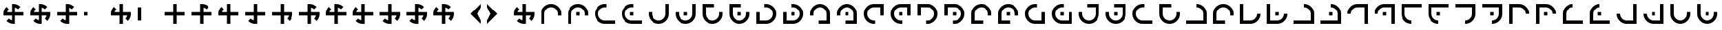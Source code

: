 SplineFontDB: 3.2
FontName: Essiah
FullName: Essiah
FamilyName: Essiah
Weight: Book
Copyright: Copyright (c) 2023, Michael Chapman
Version: 001.000
DefaultBaseFilename: essiah
ItalicAngle: 0
UnderlinePosition: 0
UnderlineWidth: 0
Ascent: 512
Descent: 512
InvalidEm: 0
sfntRevision: 0x00010000
LayerCount: 2
Layer: 0 1 "Back" 1
Layer: 1 1 "Fore" 0
XUID: [1021 96 -335474456 12931914]
StyleMap: 0x0040
FSType: 0
OS2Version: 4
OS2_WeightWidthSlopeOnly: 0
OS2_UseTypoMetrics: 1
CreationTime: 1701637513
ModificationTime: 1731749599
PfmFamily: 17
TTFWeight: 400
TTFWidth: 5
LineGap: 0
VLineGap: 0
Panose: 2 0 5 3 0 0 0 0 0 0
OS2TypoAscent: 512
OS2TypoAOffset: 0
OS2TypoDescent: -512
OS2TypoDOffset: 0
OS2TypoLinegap: 0
OS2WinAscent: 512
OS2WinAOffset: 0
OS2WinDescent: -512
OS2WinDOffset: 0
HheadAscent: 512
HheadAOffset: 0
HheadDescent: -512
HheadDOffset: 0
OS2SubXSize: 256
OS2SubYSize: 256
OS2SubXOff: 0
OS2SubYOff: 128
OS2SupXSize: 256
OS2SupYSize: 256
OS2SupXOff: 0
OS2SupYOff: 768
OS2StrikeYSize: 64
OS2StrikeYPos: 0
OS2CapHeight: 448
OS2XHeight: 448
OS2Vendor: 'PfEd'
OS2CodePages: 00000001.00000000
OS2UnicodeRanges: 00000003.00000000.00000000.00000000
MarkAttachClasses: 1
DEI: 91125
ShortTable: cvt  2
  34
  648
EndShort
ShortTable: maxp 16
  1
  0
  120
  16
  5
  0
  0
  2
  0
  1
  1
  0
  64
  46
  0
  0
EndShort
LangName: 1033 "" "" "Regular" "FontForge : Essiah : 21-7-2024" "" "Version 001.000"
GaspTable: 1 65535 2 0
Encoding: UnicodeBmp
UnicodeInterp: none
NameList: AGL For New Fonts
DisplaySize: -48
AntiAlias: 1
FitToEm: 0
WinInfo: 16 16 10
BeginPrivate: 0
EndPrivate
Grid
256 0 m 4
 256 -141 371 -256 512 -256 c 4
 653 -256 768 -141 768 0 c 4
 768 141 653 256 512 256 c 4
 371 256 256 141 256 0 c 4
128 0 m 4
 128 212 300 384 512 384 c 4
 724 384 896 212 896 0 c 4
 896 -212 724 -384 512 -384 c 4
 300 -384 128 -212 128 0 c 4
1024 -512 m 1
 0 512 l 1025
0 -512 m 1
 1024 512 l 1025
0 -64 m 25
 1024 -64 l 1049
0 64 m 25
 1024 64 l 1049
448 -512 m 25
 448 512 l 1049
576 -512 m 25
 576 512 l 1049
768 -512 m 25
 768 512 l 1049
256 -512 m 25
 256 512 l 1049
0 -256 m 25
 1024 -256 l 1049
0 256 m 25
 1024 256 l 1049
0 0 m 25
 1024 0 l 1049
512 -512 m 25
 512 512 l 1049
0 384 m 25
 1024 384 l 1049
0 -384 m 25
 1024 -384 l 1049
896 -512 m 25
 896 512 l 1049
128 -512 m 25
 128 512 l 1049
EndSplineSet
TeXData: 1 0 0 1048576 524288 349525 524288 1048576 349525 783286 444596 497025 792723 393216 433062 380633 303038 157286 324010 404750 52429 2506097 1059062 262144
BeginChars: 65539 159

StartChar: .notdef
Encoding: 65536 -1 0
Width: 491
VWidth: 1351
GlyphClass: 1
Flags: W
TtInstrs:
PUSHB_2
 1
 0
MDAP[rnd]
ALIGNRP
PUSHB_3
 7
 4
 0
MIRP[min,rnd,black]
SHP[rp2]
PUSHB_2
 6
 5
MDRP[rp0,min,rnd,grey]
ALIGNRP
PUSHB_3
 3
 2
 0
MIRP[min,rnd,black]
SHP[rp2]
SVTCA[y-axis]
PUSHB_2
 3
 0
MDAP[rnd]
ALIGNRP
PUSHB_3
 5
 4
 0
MIRP[min,rnd,black]
SHP[rp2]
PUSHB_3
 7
 6
 1
MIRP[rp0,min,rnd,grey]
ALIGNRP
PUSHB_3
 1
 2
 0
MIRP[min,rnd,black]
SHP[rp2]
EndTTInstrs
LayerCount: 2
Fore
SplineSet
45 0 m 1,0,-1
 45 900 l 1,1,-1
 404 900 l 1,2,-1
 404 0 l 1,3,-1
 45 0 l 1,0,-1
90 45 m 1,4,-1
 359 45 l 1,5,-1
 359 855 l 1,6,-1
 90 855 l 1,7,-1
 90 45 l 1,4,-1
EndSplineSet
Validated: 1
EndChar

StartChar: .null
Encoding: 65537 -1 1
Width: 0
VWidth: 1351
GlyphClass: 1
Flags: W
LayerCount: 2
Fore
Validated: 1
EndChar

StartChar: nonmarkingreturn
Encoding: 65538 -1 2
Width: 447
VWidth: 1351
GlyphClass: 1
Flags: W
LayerCount: 2
Fore
Validated: 1
EndChar

StartChar: space
Encoding: 32 32 3
Width: 1024
VWidth: 1689
Flags: W
LayerCount: 2
Fore
Validated: 1
EndChar

StartChar: eth
Encoding: 240 240 4
Width: 1024
VWidth: 1689
Flags: W
LayerCount: 2
Fore
SplineSet
576 -64 m 5,0,-1
 576 -385 l 5,1,-1
 448 -384 l 5,2,-1
 448 -64 l 5,3,-1
 127 -64 l 5,4,-1
 128 64 l 5,5,-1
 448 64 l 5,6,-1
 448 256 l 5,7,-1
 448 384 l 5,8,-1
 512 384 l 6,9,10
 672 384 672 384 784 272 c 5,11,-1
 693 181 l 5,12,13
 642 232 642 232 576 248 c 5,14,-1
 576 64 l 5,15,-1
 896 64 l 5,16,-1
 896 -64 l 5,17,-1
 576 -64 l 5,0,-1
EndSplineSet
Validated: 1
EndChar

StartChar: ntilde
Encoding: 241 241 5
Width: 1024
VWidth: 1689
Flags: W
LayerCount: 2
Fore
SplineSet
575 64 m 5,0,-1
 896 64 l 5,1,-1
 895 -64 l 5,2,-1
 575 -64 l 5,3,-1
 575 -385 l 5,4,-1
 447 -384 l 5,5,-1
 447 -64 l 5,6,-1
 255 -64 l 5,7,-1
 127 -64 l 5,8,-1
 127 0 l 6,9,10
 127 160 127 160 239 272 c 5,11,-1
 330 181 l 5,12,13
 279 130 279 130 263 64 c 5,14,-1
 447 64 l 5,15,-1
 447 384 l 5,16,-1
 575 384 l 5,17,-1
 575 64 l 5,0,-1
EndSplineSet
Validated: 1
EndChar

StartChar: ograve
Encoding: 242 242 6
Width: 1024
VWidth: 1689
Flags: W
LayerCount: 2
Fore
SplineSet
447 63 m 5,0,-1
 447 384 l 5,1,-1
 575 383 l 5,2,-1
 575 63 l 5,3,-1
 896 63 l 5,4,-1
 895 -65 l 5,5,-1
 575 -65 l 5,6,-1
 575 -257 l 5,7,-1
 575 -385 l 5,8,-1
 511 -385 l 6,9,10
 351 -385 351 -385 239 -273 c 5,11,-1
 330 -182 l 5,12,13
 381 -233 381 -233 447 -249 c 5,14,-1
 447 -65 l 5,15,-1
 127 -65 l 5,16,-1
 127 63 l 5,17,-1
 447 63 l 5,0,-1
EndSplineSet
Validated: 1
EndChar

StartChar: oacute
Encoding: 243 243 7
Width: 1024
VWidth: 1689
Flags: W
LayerCount: 2
Fore
SplineSet
448 -65 m 5,0,-1
 127 -65 l 5,1,-1
 128 63 l 5,2,-1
 448 63 l 5,3,-1
 448 384 l 5,4,-1
 576 383 l 5,5,-1
 576 63 l 5,6,-1
 768 63 l 5,7,-1
 896 63 l 5,8,-1
 896 -1 l 6,9,10
 896 -161 896 -161 784 -273 c 5,11,-1
 693 -182 l 5,12,13
 744 -131 744 -131 760 -65 c 5,14,-1
 576 -65 l 5,15,-1
 576 -385 l 5,16,-1
 448 -385 l 5,17,-1
 448 -65 l 5,0,-1
EndSplineSet
Validated: 1
EndChar

StartChar: ocircumflex
Encoding: 244 244 8
Width: 1024
VWidth: 1689
Flags: W
LayerCount: 2
Fore
SplineSet
448 -64 m 1,0,-1
 127 -64 l 1,1,-1
 128 64 l 1,2,-1
 448 64 l 1,3,-1
 448 256 l 1,4,-1
 448 384 l 1,5,-1
 512 384 l 2,6,7
 672 384 672 384 784 272 c 1,8,-1
 693 181 l 1,9,10
 642 232 642 232 576 248 c 1,11,-1
 576 64 l 1,12,-1
 768 64 l 1,13,-1
 896 64 l 1,14,-1
 896 0 l 2,15,16
 896 -160 896 -160 784 -272 c 1,17,-1
 693 -181 l 1,18,19
 744 -130 744 -130 760 -64 c 1,20,-1
 576 -64 l 1,21,-1
 576 -385 l 1,22,-1
 448 -384 l 1,23,-1
 448 -64 l 1,0,-1
EndSplineSet
Validated: 1025
EndChar

StartChar: oslash
Encoding: 248 248 9
Width: 1024
VWidth: 1689
Flags: W
LayerCount: 2
Fore
SplineSet
448 64 m 5,0,-1
 448 256 l 5,1,-1
 448 384 l 5,2,-1
 512 384 l 6,3,4
 672 384 672 384 784 272 c 5,5,-1
 693 181 l 5,6,7
 642 232 642 232 576 248 c 5,8,-1
 576 64 l 5,9,-1
 768 64 l 5,10,-1
 896 64 l 5,11,-1
 896 0 l 6,12,13
 896 -160 896 -160 784 -272 c 5,14,-1
 693 -181 l 5,15,16
 744 -130 744 -130 760 -64 c 5,17,-1
 576 -64 l 5,18,-1
 576 -256 l 5,19,-1
 576 -384 l 5,20,-1
 512 -384 l 6,21,22
 352 -384 352 -384 240 -272 c 5,23,-1
 331 -181 l 5,24,25
 382 -232 382 -232 448 -248 c 5,26,-1
 448 -64 l 5,27,-1
 127 -64 l 5,28,-1
 128 64 l 5,29,-1
 448 64 l 5,0,-1
EndSplineSet
Validated: 1025
EndChar

StartChar: otilde
Encoding: 245 245 10
Width: 1024
VWidth: 1689
Flags: W
LayerCount: 2
Fore
SplineSet
575 -64 m 1,0,-1
 575 -385 l 1,1,-1
 447 -384 l 1,2,-1
 447 -64 l 1,3,-1
 255 -64 l 1,4,-1
 127 -64 l 1,5,-1
 127 0 l 2,6,7
 127 160 127 160 239 272 c 1,8,-1
 330 181 l 1,9,10
 279 130 279 130 263 64 c 1,11,-1
 447 64 l 1,12,-1
 447 256 l 1,13,-1
 447 384 l 1,14,-1
 511 384 l 2,15,16
 671 384 671 384 783 272 c 1,17,-1
 692 181 l 1,18,19
 641 232 641 232 575 248 c 1,20,-1
 575 64 l 1,21,-1
 896 64 l 1,22,-1
 895 -64 l 1,23,-1
 575 -64 l 1,0,-1
EndSplineSet
Validated: 1025
EndChar

StartChar: odieresis
Encoding: 246 246 11
Width: 1024
VWidth: 1689
Flags: W
LayerCount: 2
Fore
SplineSet
575 63 m 1,0,-1
 896 63 l 1,1,-1
 895 -65 l 1,2,-1
 575 -65 l 1,3,-1
 575 -257 l 1,4,-1
 575 -385 l 1,5,-1
 511 -385 l 2,6,7
 351 -385 351 -385 239 -273 c 1,8,-1
 330 -182 l 1,9,10
 381 -233 381 -233 447 -249 c 1,11,-1
 447 -65 l 1,12,-1
 255 -65 l 1,13,-1
 127 -65 l 1,14,-1
 127 -1 l 2,15,16
 127 159 127 159 239 271 c 1,17,-1
 330 180 l 1,18,19
 279 129 279 129 263 63 c 1,20,-1
 447 63 l 1,21,-1
 447 384 l 1,22,-1
 575 383 l 1,23,-1
 575 63 l 1,0,-1
EndSplineSet
Validated: 1025
EndChar

StartChar: divide
Encoding: 247 247 12
Width: 1024
VWidth: 1689
Flags: W
LayerCount: 2
Fore
SplineSet
448 63 m 1,0,-1
 448 384 l 1,1,-1
 576 383 l 1,2,-1
 576 63 l 1,3,-1
 768 63 l 1,4,-1
 896 63 l 1,5,-1
 896 -1 l 2,6,7
 896 -161 896 -161 784 -273 c 1,8,-1
 693 -182 l 1,9,10
 744 -131 744 -131 760 -65 c 1,11,-1
 576 -65 l 1,12,-1
 576 -257 l 1,13,-1
 576 -385 l 1,14,-1
 512 -385 l 2,15,16
 352 -385 352 -385 240 -273 c 1,17,-1
 331 -182 l 1,18,19
 382 -233 382 -233 448 -249 c 1,20,-1
 448 -65 l 1,21,-1
 127 -65 l 1,22,-1
 128 63 l 1,23,-1
 448 63 l 1,0,-1
EndSplineSet
Validated: 1025
EndChar

StartChar: ugrave
Encoding: 249 249 13
Width: 1024
VWidth: 1689
Flags: W
LayerCount: 2
Fore
SplineSet
448 -64 m 5,0,-1
 256 -64 l 5,1,-1
 128 -64 l 5,2,-1
 128 0 l 6,3,4
 128 160 128 160 240 272 c 5,5,-1
 330 182 l 5,6,7
 280 130 280 130 264 64 c 5,8,-1
 448 64 l 5,9,-1
 448 256 l 5,10,-1
 448 384 l 5,11,-1
 512 384 l 6,12,13
 672 384 672 384 784 272 c 5,14,-1
 692 182 l 5,15,16
 642 232 642 232 576 248 c 5,17,-1
 576 64 l 5,18,-1
 768 64 l 5,19,-1
 896 64 l 5,20,-1
 896 0 l 6,21,22
 896 -160 896 -160 784 -272 c 5,23,-1
 692 -180 l 5,24,25
 744 -130 744 -130 760 -64 c 5,26,-1
 576 -64 l 5,27,-1
 576 -384 l 5,28,-1
 448 -384 l 5,29,-1
 448 -64 l 5,0,-1
EndSplineSet
Validated: 1025
EndChar

StartChar: uacute
Encoding: 250 250 14
Width: 1024
VWidth: 1689
Flags: W
LayerCount: 2
Fore
SplineSet
576 -64 m 5,0,-1
 576 -256 l 5,1,-1
 576 -384 l 5,2,-1
 512 -384 l 6,3,4
 352 -384 352 -384 240 -272 c 5,5,-1
 330 -182 l 5,6,7
 382 -232 382 -232 448 -248 c 5,8,-1
 448 -64 l 5,9,-1
 256 -64 l 5,10,-1
 128 -64 l 5,11,-1
 128 0 l 6,12,13
 128 160 128 160 240 272 c 5,14,-1
 330 180 l 5,15,16
 280 130 280 130 264 64 c 5,17,-1
 448 64 l 5,18,-1
 448 256 l 5,19,-1
 448 384 l 5,20,-1
 512 384 l 6,21,22
 672 384 672 384 784 272 c 5,23,-1
 692 180 l 5,24,25
 642 232 642 232 576 248 c 5,26,-1
 576 64 l 5,27,-1
 896 64 l 5,28,-1
 896 -64 l 5,29,-1
 576 -64 l 5,0,-1
EndSplineSet
Validated: 1025
EndChar

StartChar: ucircumflex
Encoding: 251 251 15
Width: 1024
VWidth: 1689
Flags: W
LayerCount: 2
Fore
SplineSet
576 64 m 5,0,-1
 768 64 l 5,1,-1
 896 64 l 5,2,-1
 896 0 l 6,3,4
 896 -160 896 -160 784 -272 c 5,5,-1
 694 -182 l 5,6,7
 744 -130 744 -130 760 -64 c 5,8,-1
 576 -64 l 5,9,-1
 576 -256 l 5,10,-1
 576 -384 l 5,11,-1
 512 -384 l 6,12,13
 352 -384 352 -384 240 -272 c 5,14,-1
 332 -182 l 5,15,16
 382 -232 382 -232 448 -248 c 5,17,-1
 448 -64 l 5,18,-1
 256 -64 l 5,19,-1
 128 -64 l 5,20,-1
 128 0 l 6,21,22
 128 160 128 160 240 272 c 5,23,-1
 332 180 l 5,24,25
 280 130 280 130 264 64 c 5,26,-1
 448 64 l 5,27,-1
 448 384 l 5,28,-1
 576 384 l 5,29,-1
 576 64 l 5,0,-1
EndSplineSet
Validated: 1025
EndChar

StartChar: udieresis
Encoding: 252 252 16
Width: 1024
VWidth: 1689
Flags: W
LayerCount: 2
Fore
SplineSet
576 64 m 1,0,-1
 896 64 l 1,1,-1
 896 -64 l 1,2,-1
 576 -64 l 1,3,-1
 576 -385 l 1,4,-1
 448 -384 l 1,5,-1
 448 -64 l 1,6,-1
 127 -64 l 5,7,-1
 128 64 l 5,8,-1
 448 64 l 1,9,-1
 448 384 l 1,10,-1
 576 384 l 1,11,-1
 576 64 l 1,0,-1
EndSplineSet
Validated: 1
EndChar

StartChar: yacute
Encoding: 253 253 17
Width: 1024
VWidth: 1689
Flags: W
LayerCount: 2
Fore
SplineSet
576 -64 m 5,0,-1
 576 -256 l 5,1,-1
 576 -384 l 5,2,-1
 512 -384 l 6,3,4
 352 -384 352 -384 240 -272 c 5,5,-1
 331 -181 l 5,6,7
 382 -232 382 -232 448 -248 c 5,8,-1
 448 -64 l 5,9,-1
 128 -64 l 5,10,-1
 128 64 l 5,11,-1
 448 64 l 5,12,-1
 448 256 l 5,13,-1
 448 384 l 5,14,-1
 512 384 l 6,15,16
 672 384 672 384 784 272 c 5,17,-1
 693 181 l 5,18,19
 642 232 642 232 576 248 c 5,20,-1
 576 64 l 5,21,-1
 896 64 l 5,22,-1
 896 -64 l 5,23,-1
 576 -64 l 5,0,-1
EndSplineSet
Validated: 1025
EndChar

StartChar: thorn
Encoding: 254 254 18
Width: 1024
VWidth: 1689
Flags: W
LayerCount: 2
Fore
SplineSet
576 64 m 5,0,-1
 768 64 l 5,1,-1
 896 64 l 5,2,-1
 896 0 l 6,3,4
 896 -160 896 -160 784 -272 c 5,5,-1
 693 -181 l 5,6,7
 744 -130 744 -130 760 -64 c 5,8,-1
 576 -64 l 5,9,-1
 576 -384 l 5,10,-1
 448 -384 l 5,11,-1
 448 -64 l 5,12,-1
 256 -64 l 5,13,-1
 128 -64 l 5,14,-1
 128 0 l 6,15,16
 128 160 128 160 240 272 c 5,17,-1
 331 181 l 5,18,19
 280 130 280 130 264 64 c 5,20,-1
 448 64 l 5,21,-1
 448 384 l 5,22,-1
 576 384 l 5,23,-1
 576 64 l 5,0,-1
EndSplineSet
EndChar

StartChar: ydieresis
Encoding: 255 255 19
Width: 1024
VWidth: 1689
Flags: W
LayerCount: 2
Fore
SplineSet
896 0 m 6,0,1
 896 -160 896 -160 784 -272 c 5,2,-1
 693 -181 l 5,3,4
 744 -130 744 -130 760 -64 c 5,5,-1
 576 -64 l 5,6,-1
 576 -256 l 5,7,-1
 576 -384 l 5,8,-1
 512 -384 l 6,9,10
 352 -384 352 -384 240 -272 c 5,11,-1
 331 -181 l 5,12,13
 382 -232 382 -232 448 -248 c 5,14,-1
 448 -64 l 5,15,-1
 256 -64 l 5,16,-1
 128 -64 l 5,17,-1
 128 0 l 6,18,19
 128 160 128 160 240 272 c 5,20,-1
 331 181 l 5,21,22
 280 130 280 130 264 64 c 5,23,-1
 448 64 l 5,24,-1
 448 256 l 5,25,-1
 448 384 l 5,26,-1
 512 384 l 6,27,28
 672 384 672 384 784 272 c 5,29,-1
 693 181 l 5,30,31
 642 232 642 232 576 248 c 5,32,-1
 576 64 l 5,33,-1
 768 64 l 5,34,-1
 896 64 l 5,35,-1
 896 0 l 6,0,1
EndSplineSet
Validated: 1025
EndChar

StartChar: Amacron
Encoding: 256 256 20
Width: 1024
VWidth: 1689
Flags: W
LayerCount: 2
Fore
SplineSet
256 0 m 2,0,-1
 256 -256 l 1,1,-1
 448 -256 l 1,2,-1
 512 -256 l 2,3,4
 618 -256 618 -256 693 -181 c 128,-1,5
 768 -106 768 -106 768 0 c 1,6,-1
 896 0 l 1,7,8
 896 -159 896 -159 783.5 -271.5 c 128,-1,9
 671 -384 671 -384 512 -384 c 2,10,-1
 448 -384 l 1,11,-1
 256 -384 l 1,12,-1
 128 -384 l 1,13,-1
 128 0 l 2,14,15
 128 192 128 192 128 384 c 1,16,-1
 256 384 l 1,17,-1
 256 0 l 2,0,-1
EndSplineSet
Validated: 1
EndChar

StartChar: zero
Encoding: 48 48 21
Width: 1024
VWidth: 1689
Flags: W
LayerCount: 2
Fore
SplineSet
576 -64 m 5,0,-1
 576 -385 l 5,1,-1
 448 -384 l 5,2,-1
 448 -64 l 5,3,-1
 127 -64 l 5,4,-1
 128 64 l 5,5,-1
 448 64 l 5,6,-1
 448 256 l 5,7,-1
 448 384 l 5,8,-1
 512 384 l 6,9,10
 672 384 672 384 784 272 c 5,11,-1
 693 181 l 5,12,13
 642 232 642 232 576 248 c 5,14,-1
 576 64 l 5,15,-1
 896 64 l 5,16,-1
 896 -64 l 5,17,-1
 576 -64 l 5,0,-1
EndSplineSet
Validated: 1
EndChar

StartChar: one
Encoding: 49 49 22
Width: 1024
VWidth: 1689
Flags: W
LayerCount: 2
Fore
SplineSet
575 64 m 5,0,-1
 896 64 l 5,1,-1
 895 -64 l 5,2,-1
 575 -64 l 5,3,-1
 575 -385 l 5,4,-1
 447 -384 l 5,5,-1
 447 -64 l 5,6,-1
 255 -64 l 5,7,-1
 127 -64 l 5,8,-1
 127 0 l 6,9,10
 127 160 127 160 239 272 c 5,11,-1
 330 181 l 5,12,13
 279 130 279 130 263 64 c 5,14,-1
 447 64 l 5,15,-1
 447 384 l 5,16,-1
 575 384 l 5,17,-1
 575 64 l 5,0,-1
EndSplineSet
Validated: 1
EndChar

StartChar: two
Encoding: 50 50 23
Width: 1024
VWidth: 1689
Flags: W
LayerCount: 2
Fore
SplineSet
447 63 m 5,0,-1
 447 384 l 5,1,-1
 575 383 l 5,2,-1
 575 63 l 5,3,-1
 896 63 l 5,4,-1
 895 -65 l 5,5,-1
 575 -65 l 5,6,-1
 575 -257 l 5,7,-1
 575 -385 l 5,8,-1
 511 -385 l 6,9,10
 351 -385 351 -385 239 -273 c 5,11,-1
 330 -182 l 5,12,13
 381 -233 381 -233 447 -249 c 5,14,-1
 447 -65 l 5,15,-1
 127 -65 l 5,16,-1
 127 63 l 5,17,-1
 447 63 l 5,0,-1
EndSplineSet
Validated: 1
EndChar

StartChar: three
Encoding: 51 51 24
Width: 1024
VWidth: 1689
Flags: W
LayerCount: 2
Fore
SplineSet
448 -65 m 5,0,-1
 127 -65 l 5,1,-1
 128 63 l 5,2,-1
 448 63 l 5,3,-1
 448 384 l 5,4,-1
 576 383 l 5,5,-1
 576 63 l 5,6,-1
 768 63 l 5,7,-1
 896 63 l 5,8,-1
 896 -1 l 6,9,10
 896 -161 896 -161 784 -273 c 5,11,-1
 693 -182 l 5,12,13
 744 -131 744 -131 760 -65 c 5,14,-1
 576 -65 l 5,15,-1
 576 -385 l 5,16,-1
 448 -385 l 5,17,-1
 448 -65 l 5,0,-1
EndSplineSet
Validated: 1
EndChar

StartChar: four
Encoding: 52 52 25
Width: 1024
VWidth: 1689
Flags: W
LayerCount: 2
Fore
SplineSet
448 -64 m 1,0,-1
 127 -64 l 1,1,-1
 128 64 l 1,2,-1
 448 64 l 1,3,-1
 448 256 l 1,4,-1
 448 384 l 1,5,-1
 512 384 l 2,6,7
 672 384 672 384 784 272 c 1,8,-1
 693 181 l 1,9,10
 642 232 642 232 576 248 c 1,11,-1
 576 64 l 1,12,-1
 768 64 l 1,13,-1
 896 64 l 1,14,-1
 896 0 l 2,15,16
 896 -160 896 -160 784 -272 c 1,17,-1
 693 -181 l 1,18,19
 744 -130 744 -130 760 -64 c 1,20,-1
 576 -64 l 1,21,-1
 576 -385 l 1,22,-1
 448 -384 l 1,23,-1
 448 -64 l 1,0,-1
EndSplineSet
Validated: 1025
EndChar

StartChar: five
Encoding: 53 53 26
Width: 1024
VWidth: 1689
Flags: W
LayerCount: 2
Fore
SplineSet
575 -64 m 1,0,-1
 575 -385 l 1,1,-1
 447 -384 l 1,2,-1
 447 -64 l 1,3,-1
 255 -64 l 1,4,-1
 127 -64 l 1,5,-1
 127 0 l 2,6,7
 127 160 127 160 239 272 c 1,8,-1
 330 181 l 1,9,10
 279 130 279 130 263 64 c 1,11,-1
 447 64 l 1,12,-1
 447 256 l 1,13,-1
 447 384 l 1,14,-1
 511 384 l 2,15,16
 671 384 671 384 783 272 c 1,17,-1
 692 181 l 1,18,19
 641 232 641 232 575 248 c 1,20,-1
 575 64 l 1,21,-1
 896 64 l 1,22,-1
 895 -64 l 1,23,-1
 575 -64 l 1,0,-1
EndSplineSet
Validated: 1025
EndChar

StartChar: six
Encoding: 54 54 27
Width: 1024
VWidth: 1689
Flags: W
LayerCount: 2
Fore
SplineSet
575 63 m 1,0,-1
 896 63 l 1,1,-1
 895 -65 l 1,2,-1
 575 -65 l 1,3,-1
 575 -257 l 1,4,-1
 575 -385 l 1,5,-1
 511 -385 l 2,6,7
 351 -385 351 -385 239 -273 c 1,8,-1
 330 -182 l 1,9,10
 381 -233 381 -233 447 -249 c 1,11,-1
 447 -65 l 1,12,-1
 255 -65 l 1,13,-1
 127 -65 l 1,14,-1
 127 -1 l 2,15,16
 127 159 127 159 239 271 c 1,17,-1
 330 180 l 1,18,19
 279 129 279 129 263 63 c 1,20,-1
 447 63 l 1,21,-1
 447 384 l 1,22,-1
 575 383 l 1,23,-1
 575 63 l 1,0,-1
EndSplineSet
Validated: 1025
EndChar

StartChar: seven
Encoding: 55 55 28
Width: 1024
VWidth: 1689
Flags: W
LayerCount: 2
Fore
SplineSet
448 63 m 1,0,-1
 448 384 l 1,1,-1
 576 383 l 1,2,-1
 576 63 l 1,3,-1
 768 63 l 1,4,-1
 896 63 l 1,5,-1
 896 -1 l 2,6,7
 896 -161 896 -161 784 -273 c 1,8,-1
 693 -182 l 1,9,10
 744 -131 744 -131 760 -65 c 1,11,-1
 576 -65 l 1,12,-1
 576 -257 l 1,13,-1
 576 -385 l 1,14,-1
 512 -385 l 2,15,16
 352 -385 352 -385 240 -273 c 1,17,-1
 331 -182 l 1,18,19
 382 -233 382 -233 448 -249 c 1,20,-1
 448 -65 l 1,21,-1
 127 -65 l 1,22,-1
 128 63 l 1,23,-1
 448 63 l 1,0,-1
EndSplineSet
Validated: 1025
EndChar

StartChar: eight
Encoding: 56 56 29
Width: 1024
VWidth: 1689
Flags: W
LayerCount: 2
Fore
SplineSet
448 64 m 5,0,-1
 448 256 l 5,1,-1
 448 384 l 5,2,-1
 512 384 l 6,3,4
 672 384 672 384 784 272 c 5,5,-1
 693 181 l 5,6,7
 642 232 642 232 576 248 c 5,8,-1
 576 64 l 5,9,-1
 768 64 l 5,10,-1
 896 64 l 5,11,-1
 896 0 l 6,12,13
 896 -160 896 -160 784 -272 c 5,14,-1
 693 -181 l 5,15,16
 744 -130 744 -130 760 -64 c 5,17,-1
 576 -64 l 5,18,-1
 576 -256 l 5,19,-1
 576 -384 l 5,20,-1
 512 -384 l 6,21,22
 352 -384 352 -384 240 -272 c 5,23,-1
 331 -181 l 5,24,25
 382 -232 382 -232 448 -248 c 5,26,-1
 448 -64 l 5,27,-1
 127 -64 l 5,28,-1
 128 64 l 5,29,-1
 448 64 l 5,0,-1
EndSplineSet
Validated: 1025
EndChar

StartChar: nine
Encoding: 57 57 30
Width: 1024
VWidth: 1689
Flags: W
LayerCount: 2
Fore
SplineSet
448 -64 m 5,0,-1
 256 -64 l 5,1,-1
 128 -64 l 5,2,-1
 128 0 l 6,3,4
 128 160 128 160 240 272 c 5,5,-1
 330 182 l 5,6,7
 280 130 280 130 264 64 c 5,8,-1
 448 64 l 5,9,-1
 448 256 l 5,10,-1
 448 384 l 5,11,-1
 512 384 l 6,12,13
 672 384 672 384 784 272 c 5,14,-1
 692 182 l 5,15,16
 642 232 642 232 576 248 c 5,17,-1
 576 64 l 5,18,-1
 768 64 l 5,19,-1
 896 64 l 5,20,-1
 896 0 l 6,21,22
 896 -160 896 -160 784 -272 c 5,23,-1
 692 -180 l 5,24,25
 744 -130 744 -130 760 -64 c 5,26,-1
 576 -64 l 5,27,-1
 576 -384 l 5,28,-1
 448 -384 l 5,29,-1
 448 -64 l 5,0,-1
EndSplineSet
Validated: 1025
EndChar

StartChar: amacron
Encoding: 257 257 31
Width: 1024
VWidth: 1689
Flags: W
LayerCount: 2
Fore
SplineSet
448 64 m 5,0,-1
 576 64 l 5,1,-1
 576 -64 l 5,2,-1
 448 -64 l 5,3,-1
 448 64 l 5,0,-1
256 0 m 2,4,-1
 256 -256 l 1,5,-1
 448 -256 l 1,6,-1
 512 -256 l 2,7,8
 618 -256 618 -256 693 -181 c 128,-1,9
 768 -106 768 -106 768 0 c 1,10,-1
 896 0 l 1,11,12
 896 -159 896 -159 783.5 -271.5 c 128,-1,13
 671 -384 671 -384 512 -384 c 2,14,-1
 448 -384 l 1,15,-1
 256 -384 l 1,16,-1
 128 -384 l 1,17,-1
 128 0 l 2,18,19
 128 192 128 192 128 384 c 1,20,-1
 256 384 l 1,21,-1
 256 0 l 2,4,-1
EndSplineSet
Validated: 1025
EndChar

StartChar: Abreve
Encoding: 258 258 32
Width: 1024
VWidth: 1689
Flags: W
LayerCount: 2
Fore
SplineSet
512 -256 m 2,0,-1
 768 -256 l 1,1,-1
 768 -64 l 1,2,-1
 768 0 l 2,3,4
 768 106 768 106 693 181 c 128,-1,5
 618 256 618 256 512 256 c 1,6,-1
 512 384 l 1,7,8
 671 384 671 384 783.5 271.5 c 128,-1,9
 896 159 896 159 896 0 c 2,10,-1
 896 -64 l 1,11,-1
 896 -256 l 1,12,-1
 896 -384 l 1,13,-1
 512 -384 l 2,14,15
 320 -384 320 -384 128 -384 c 1,16,-1
 128 -256 l 1,17,-1
 512 -256 l 2,0,-1
EndSplineSet
Validated: 1
EndChar

StartChar: abreve
Encoding: 259 259 33
Width: 1024
VWidth: 1689
Flags: W
LayerCount: 2
Fore
SplineSet
448 64 m 5,0,-1
 576 64 l 5,1,-1
 576 -64 l 5,2,-1
 448 -64 l 5,3,-1
 448 64 l 5,0,-1
512 -256 m 2,4,-1
 768 -256 l 1,5,-1
 768 -64 l 1,6,-1
 768 0 l 2,7,8
 768 106 768 106 693 181 c 128,-1,9
 618 256 618 256 512 256 c 1,10,-1
 512 384 l 1,11,12
 671 384 671 384 783.5 271.5 c 128,-1,13
 896 159 896 159 896 0 c 2,14,-1
 896 -64 l 1,15,-1
 896 -256 l 1,16,-1
 896 -384 l 1,17,-1
 512 -384 l 2,18,19
 320 -384 320 -384 128 -384 c 1,20,-1
 128 -256 l 1,21,-1
 512 -256 l 2,4,-1
EndSplineSet
Validated: 1025
EndChar

StartChar: Aogonek
Encoding: 260 260 34
Width: 1024
VWidth: 1689
Flags: W
LayerCount: 2
Fore
SplineSet
768 0 m 2,0,-1
 768 256 l 1,1,-1
 576 256 l 1,2,-1
 512 256 l 2,3,4
 406 256 406 256 331 181 c 128,-1,5
 256 106 256 106 256 0 c 1,6,-1
 128 0 l 1,7,8
 128 159 128 159 240.5 271.5 c 128,-1,9
 353 384 353 384 512 384 c 2,10,-1
 576 384 l 1,11,-1
 768 384 l 1,12,-1
 896 384 l 1,13,-1
 896 0 l 2,14,15
 896 -192 896 -192 896 -384 c 1,16,-1
 768 -384 l 1,17,-1
 768 0 l 2,0,-1
EndSplineSet
Validated: 1
EndChar

StartChar: aogonek
Encoding: 261 261 35
Width: 1024
VWidth: 1689
Flags: W
LayerCount: 2
Fore
SplineSet
448 64 m 5,0,-1
 576 64 l 5,1,-1
 576 -64 l 5,2,-1
 448 -64 l 5,3,-1
 448 64 l 5,0,-1
768 0 m 2,4,-1
 768 256 l 1,5,-1
 576 256 l 1,6,-1
 512 256 l 2,7,8
 406 256 406 256 331 181 c 128,-1,9
 256 106 256 106 256 0 c 1,10,-1
 128 0 l 1,11,12
 128 159 128 159 240.5 271.5 c 128,-1,13
 353 384 353 384 512 384 c 2,14,-1
 576 384 l 1,15,-1
 768 384 l 1,16,-1
 896 384 l 1,17,-1
 896 0 l 2,18,19
 896 -192 896 -192 896 -384 c 1,20,-1
 768 -384 l 1,21,-1
 768 0 l 2,4,-1
EndSplineSet
Validated: 1025
EndChar

StartChar: Cacute
Encoding: 262 262 36
Width: 1024
VWidth: 1689
Flags: W
LayerCount: 2
Fore
SplineSet
512 256 m 2,0,-1
 256 256 l 1,1,-1
 256 64 l 1,2,-1
 256 0 l 2,3,4
 256 -106 256 -106 331 -181 c 128,-1,5
 406 -256 406 -256 512 -256 c 1,6,-1
 512 -384 l 1,7,8
 353 -384 353 -384 240.5 -271.5 c 128,-1,9
 128 -159 128 -159 128 0 c 2,10,-1
 128 64 l 1,11,-1
 128 256 l 1,12,-1
 128 384 l 1,13,-1
 512 384 l 2,14,15
 704 384 704 384 896 384 c 1,16,-1
 896 256 l 1,17,-1
 512 256 l 2,0,-1
EndSplineSet
Validated: 1
EndChar

StartChar: cacute
Encoding: 263 263 37
Width: 1024
VWidth: 1689
Flags: W
LayerCount: 2
Fore
SplineSet
448 64 m 5,0,-1
 576 64 l 5,1,-1
 576 -64 l 5,2,-1
 448 -64 l 5,3,-1
 448 64 l 5,0,-1
512 256 m 2,4,-1
 256 256 l 1,5,-1
 256 64 l 1,6,-1
 256 0 l 2,7,8
 256 -106 256 -106 331 -181 c 128,-1,9
 406 -256 406 -256 512 -256 c 1,10,-1
 512 -384 l 1,11,12
 353 -384 353 -384 240.5 -271.5 c 128,-1,13
 128 -159 128 -159 128 0 c 2,14,-1
 128 64 l 1,15,-1
 128 256 l 1,16,-1
 128 384 l 1,17,-1
 512 384 l 2,18,19
 704 384 704 384 896 384 c 1,20,-1
 896 256 l 1,21,-1
 512 256 l 2,4,-1
EndSplineSet
Validated: 1025
EndChar

StartChar: Ccircumflex
Encoding: 264 264 38
Width: 1024
VWidth: 1689
Flags: W
LayerCount: 2
Fore
SplineSet
512 256 m 2,0,-1
 128 256 l 1,1,-1
 128 384 l 1,2,3
 320 384 320 384 512 384 c 2,4,5
 512 384 512 384 896 384 c 1,6,-1
 896 256 l 1,7,-1
 896 64 l 1,8,-1
 896 0 l 2,9,10
 896 -159 896 -159 783.5 -271.5 c 128,-1,11
 671 -384 671 -384 512 -384 c 1,12,13
 512 -384 512 -384 512 -256 c 1,14,15
 618 -256 618 -256 693 -181 c 128,-1,16
 768 -106 768 -106 768 0 c 2,17,18
 768 0 768 0 768 64 c 1,19,-1
 768 256 l 1,20,-1
 512 256 l 2,0,-1
EndSplineSet
Validated: 1
EndChar

StartChar: ccircumflex
Encoding: 265 265 39
Width: 1024
VWidth: 1689
Flags: W
LayerCount: 2
Fore
SplineSet
448 64 m 5,0,-1
 576 64 l 5,1,-1
 576 -64 l 5,2,-1
 448 -64 l 5,3,-1
 448 64 l 5,0,-1
512 256 m 2,4,-1
 128 256 l 1,5,-1
 128 384 l 1,6,7
 320 384 320 384 512 384 c 2,8,9
 512 384 512 384 896 384 c 1,10,-1
 896 256 l 1,11,-1
 896 64 l 1,12,-1
 896 0 l 2,13,14
 896 -159 896 -159 783.5 -271.5 c 128,-1,15
 671 -384 671 -384 512 -384 c 1,16,17
 512 -384 512 -384 512 -256 c 1,18,19
 618 -256 618 -256 693 -181 c 128,-1,20
 768 -106 768 -106 768 0 c 2,21,22
 768 0 768 0 768 64 c 1,23,-1
 768 256 l 1,24,-1
 512 256 l 2,4,-1
EndSplineSet
Validated: 1025
EndChar

StartChar: Cdotaccent
Encoding: 266 266 40
Width: 1024
VWidth: 1689
Flags: W
LayerCount: 2
Fore
SplineSet
256 0 m 2,0,-1
 256 -384 l 1,1,-1
 128 -384 l 1,2,3
 128 -192 128 -192 128 0 c 2,4,5
 128 0 128 0 128 384 c 1,6,-1
 256 384 l 1,7,-1
 448 384 l 1,8,-1
 512 384 l 2,9,10
 671 384 671 384 783.5 271.5 c 128,-1,11
 896 159 896 159 896 0 c 1,12,13
 896 0 896 0 768 0 c 1,14,15
 768 106 768 106 693 181 c 128,-1,16
 618 256 618 256 512 256 c 2,17,18
 512 256 512 256 448 256 c 1,19,-1
 256 256 l 1,20,-1
 256 0 l 2,0,-1
EndSplineSet
Validated: 1
EndChar

StartChar: cdotaccent
Encoding: 267 267 41
Width: 1024
VWidth: 1689
Flags: W
LayerCount: 2
Fore
SplineSet
448 64 m 5,0,-1
 576 64 l 5,1,-1
 576 -64 l 5,2,-1
 448 -64 l 5,3,-1
 448 64 l 5,0,-1
256 0 m 2,4,-1
 256 -384 l 1,5,-1
 128 -384 l 1,6,7
 128 -192 128 -192 128 0 c 2,8,9
 128 0 128 0 128 384 c 1,10,-1
 256 384 l 1,11,-1
 448 384 l 1,12,-1
 512 384 l 2,13,14
 671 384 671 384 783.5 271.5 c 128,-1,15
 896 159 896 159 896 0 c 1,16,17
 896 0 896 0 768 0 c 1,18,19
 768 106 768 106 693 181 c 128,-1,20
 618 256 618 256 512 256 c 2,21,22
 512 256 512 256 448 256 c 1,23,-1
 256 256 l 1,24,-1
 256 0 l 2,4,-1
EndSplineSet
Validated: 1025
EndChar

StartChar: Ccaron
Encoding: 268 268 42
Width: 1024
VWidth: 1689
Flags: W
LayerCount: 2
Fore
SplineSet
512 -256 m 2,0,-1
 896 -256 l 1,1,-1
 896 -384 l 1,2,3
 704 -384 704 -384 512 -384 c 2,4,5
 512 -384 512 -384 128 -384 c 1,6,-1
 128 -256 l 1,7,-1
 128 -64 l 1,8,-1
 128 0 l 2,9,10
 128 159 128 159 240.5 271.5 c 128,-1,11
 353 384 353 384 512 384 c 1,12,13
 512 384 512 384 512 256 c 1,14,15
 406 256 406 256 331 181 c 128,-1,16
 256 106 256 106 256 0 c 2,17,18
 256 0 256 0 256 -64 c 1,19,-1
 256 -256 l 1,20,-1
 512 -256 l 2,0,-1
EndSplineSet
Validated: 1
EndChar

StartChar: ccaron
Encoding: 269 269 43
Width: 1024
VWidth: 1689
Flags: W
LayerCount: 2
Fore
SplineSet
448 64 m 5,0,-1
 576 64 l 5,1,-1
 576 -64 l 5,2,-1
 448 -64 l 5,3,-1
 448 64 l 5,0,-1
512 -256 m 2,4,-1
 896 -256 l 1,5,-1
 896 -384 l 1,6,7
 704 -384 704 -384 512 -384 c 2,8,9
 512 -384 512 -384 128 -384 c 1,10,-1
 128 -256 l 1,11,-1
 128 -64 l 1,12,-1
 128 0 l 2,13,14
 128 159 128 159 240.5 271.5 c 128,-1,15
 353 384 353 384 512 384 c 1,16,17
 512 384 512 384 512 256 c 1,18,19
 406 256 406 256 331 181 c 128,-1,20
 256 106 256 106 256 0 c 2,21,22
 256 0 256 0 256 -64 c 1,23,-1
 256 -256 l 1,24,-1
 512 -256 l 2,4,-1
EndSplineSet
Validated: 1025
EndChar

StartChar: Dcaron
Encoding: 270 270 44
Width: 1024
VWidth: 1689
Flags: W
LayerCount: 2
Fore
SplineSet
768 0 m 2,0,-1
 768 384 l 1,1,-1
 896 384 l 1,2,3
 896 192 896 192 896 0 c 2,4,5
 896 0 896 0 896 -384 c 1,6,-1
 768 -384 l 1,7,-1
 576 -384 l 1,8,-1
 512 -384 l 2,9,10
 353 -384 353 -384 240.5 -271.5 c 128,-1,11
 128 -159 128 -159 128 0 c 1,12,13
 128 0 128 0 256 0 c 1,14,15
 256 -106 256 -106 331 -181 c 128,-1,16
 406 -256 406 -256 512 -256 c 2,17,18
 512 -256 512 -256 576 -256 c 1,19,-1
 768 -256 l 1,20,-1
 768 0 l 2,0,-1
EndSplineSet
Validated: 1
EndChar

StartChar: dcaron
Encoding: 271 271 45
Width: 1024
VWidth: 1689
Flags: W
LayerCount: 2
Fore
SplineSet
448 64 m 5,0,-1
 576 64 l 5,1,-1
 576 -64 l 5,2,-1
 448 -64 l 5,3,-1
 448 64 l 5,0,-1
768 0 m 2,4,-1
 768 384 l 1,5,-1
 896 384 l 1,6,7
 896 192 896 192 896 0 c 2,8,9
 896 0 896 0 896 -384 c 1,10,-1
 768 -384 l 1,11,-1
 576 -384 l 1,12,-1
 512 -384 l 2,13,14
 353 -384 353 -384 240.5 -271.5 c 128,-1,15
 128 -159 128 -159 128 0 c 1,16,17
 128 0 128 0 256 0 c 1,18,19
 256 -106 256 -106 331 -181 c 128,-1,20
 406 -256 406 -256 512 -256 c 2,21,22
 512 -256 512 -256 576 -256 c 1,23,-1
 768 -256 l 1,24,-1
 768 0 l 2,4,-1
EndSplineSet
Validated: 1025
EndChar

StartChar: Dcroat
Encoding: 272 272 46
Width: 1024
VWidth: 1689
Flags: W
LayerCount: 2
Fore
SplineSet
256 64 m 5,0,-1
 256 0 l 6,1,2
 256 -106 256 -106 331 -181 c 132,-1,3
 406 -256 406 -256 512 -256 c 132,-1,4
 618 -256 618 -256 693 -181 c 132,-1,5
 768 -106 768 -106 768 0 c 6,6,-1
 768 64 l 5,7,-1
 896 64 l 5,8,-1
 896 0 l 6,9,10
 896 -159 896 -159 783.5 -271.5 c 132,-1,11
 671 -384 671 -384 512 -384 c 132,-1,12
 353 -384 353 -384 240.5 -271.5 c 132,-1,13
 128 -159 128 -159 128 0 c 6,14,-1
 128 64 l 5,15,-1
 128 384 l 5,16,-1
 256 384 l 5,17,-1
 256 64 l 5,0,-1
EndSplineSet
Validated: 1
EndChar

StartChar: dcroat
Encoding: 273 273 47
Width: 1024
VWidth: 1689
Flags: W
LayerCount: 2
Fore
SplineSet
448 64 m 5,0,-1
 576 64 l 5,1,-1
 576 -64 l 5,2,-1
 448 -64 l 5,3,-1
 448 64 l 5,0,-1
256 64 m 1,4,-1
 256 0 l 2,5,6
 256 -106 256 -106 331 -181 c 128,-1,7
 406 -256 406 -256 512 -256 c 128,-1,8
 618 -256 618 -256 693 -181 c 128,-1,9
 768 -106 768 -106 768 0 c 2,10,-1
 768 64 l 1,11,-1
 896 64 l 1,12,-1
 896 0 l 2,13,14
 896 -159 896 -159 783.5 -271.5 c 128,-1,15
 671 -384 671 -384 512 -384 c 128,-1,16
 353 -384 353 -384 240.5 -271.5 c 128,-1,17
 128 -159 128 -159 128 0 c 2,18,-1
 128 64 l 1,19,-1
 128 384 l 1,20,-1
 256 384 l 1,21,-1
 256 64 l 1,4,-1
EndSplineSet
Validated: 1025
EndChar

StartChar: Emacron
Encoding: 274 274 48
Width: 1024
VWidth: 1689
Flags: W
LayerCount: 2
Fore
SplineSet
448 -256 m 5,0,-1
 512 -256 l 6,1,2
 618 -256 618 -256 693 -181 c 132,-1,3
 768 -106 768 -106 768 0 c 132,-1,4
 768 106 768 106 693 181 c 132,-1,5
 618 256 618 256 512 256 c 6,6,-1
 448 256 l 5,7,-1
 448 384 l 5,8,-1
 512 384 l 6,9,10
 671 384 671 384 783.5 271.5 c 132,-1,11
 896 159 896 159 896 0 c 132,-1,12
 896 -159 896 -159 783.5 -271.5 c 132,-1,13
 671 -384 671 -384 512 -384 c 6,14,-1
 448 -384 l 5,15,-1
 128 -384 l 5,16,-1
 128 -256 l 5,17,-1
 448 -256 l 5,0,-1
EndSplineSet
Validated: 1
EndChar

StartChar: emacron
Encoding: 275 275 49
Width: 1024
VWidth: 1689
Flags: W
LayerCount: 2
Fore
SplineSet
448 64 m 5,0,-1
 576 64 l 5,1,-1
 576 -64 l 5,2,-1
 448 -64 l 5,3,-1
 448 64 l 5,0,-1
448 -256 m 1,4,-1
 512 -256 l 2,5,6
 618 -256 618 -256 693 -181 c 128,-1,7
 768 -106 768 -106 768 0 c 128,-1,8
 768 106 768 106 693 181 c 128,-1,9
 618 256 618 256 512 256 c 2,10,-1
 448 256 l 1,11,-1
 448 384 l 1,12,-1
 512 384 l 2,13,14
 671 384 671 384 783.5 271.5 c 128,-1,15
 896 159 896 159 896 0 c 128,-1,16
 896 -159 896 -159 783.5 -271.5 c 128,-1,17
 671 -384 671 -384 512 -384 c 2,18,-1
 448 -384 l 1,19,-1
 128 -384 l 1,20,-1
 128 -256 l 1,21,-1
 448 -256 l 1,4,-1
EndSplineSet
Validated: 1025
EndChar

StartChar: Ebreve
Encoding: 276 276 50
Width: 1024
VWidth: 1689
Flags: W
LayerCount: 2
Fore
SplineSet
768 -64 m 5,0,-1
 768 0 l 6,1,2
 768 106 768 106 693 181 c 132,-1,3
 618 256 618 256 512 256 c 132,-1,4
 406 256 406 256 331 181 c 132,-1,5
 256 106 256 106 256 0 c 6,6,-1
 256 -64 l 5,7,-1
 128 -64 l 5,8,-1
 128 0 l 6,9,10
 128 159 128 159 240.5 271.5 c 132,-1,11
 353 384 353 384 512 384 c 132,-1,12
 671 384 671 384 783.5 271.5 c 132,-1,13
 896 159 896 159 896 0 c 6,14,-1
 896 -64 l 5,15,-1
 896 -384 l 5,16,-1
 768 -384 l 5,17,-1
 768 -64 l 5,0,-1
EndSplineSet
Validated: 1
EndChar

StartChar: ebreve
Encoding: 277 277 51
Width: 1024
VWidth: 1689
Flags: W
LayerCount: 2
Fore
SplineSet
448 64 m 5,0,-1
 576 64 l 5,1,-1
 576 -64 l 5,2,-1
 448 -64 l 5,3,-1
 448 64 l 5,0,-1
768 -64 m 1,4,-1
 768 0 l 2,5,6
 768 106 768 106 693 181 c 128,-1,7
 618 256 618 256 512 256 c 128,-1,8
 406 256 406 256 331 181 c 128,-1,9
 256 106 256 106 256 0 c 2,10,-1
 256 -64 l 1,11,-1
 128 -64 l 1,12,-1
 128 0 l 2,13,14
 128 159 128 159 240.5 271.5 c 128,-1,15
 353 384 353 384 512 384 c 128,-1,16
 671 384 671 384 783.5 271.5 c 128,-1,17
 896 159 896 159 896 0 c 2,18,-1
 896 -64 l 1,19,-1
 896 -384 l 1,20,-1
 768 -384 l 1,21,-1
 768 -64 l 1,4,-1
EndSplineSet
Validated: 1025
EndChar

StartChar: Edotaccent
Encoding: 278 278 52
Width: 1024
VWidth: 1689
Flags: W
LayerCount: 2
Fore
SplineSet
576 256 m 5,0,-1
 512 256 l 6,1,2
 406 256 406 256 331 181 c 132,-1,3
 256 106 256 106 256 0 c 132,-1,4
 256 -106 256 -106 331 -181 c 132,-1,5
 406 -256 406 -256 512 -256 c 6,6,-1
 576 -256 l 5,7,-1
 576 -384 l 5,8,-1
 512 -384 l 6,9,10
 353 -384 353 -384 240.5 -271.5 c 132,-1,11
 128 -159 128 -159 128 0 c 132,-1,12
 128 159 128 159 240.5 271.5 c 132,-1,13
 353 384 353 384 512 384 c 6,14,-1
 576 384 l 5,15,-1
 896 384 l 5,16,-1
 896 256 l 5,17,-1
 576 256 l 5,0,-1
EndSplineSet
Validated: 1
EndChar

StartChar: edotaccent
Encoding: 279 279 53
Width: 1024
VWidth: 1689
Flags: W
LayerCount: 2
Fore
SplineSet
448 64 m 5,0,-1
 576 64 l 5,1,-1
 576 -64 l 5,2,-1
 448 -64 l 5,3,-1
 448 64 l 5,0,-1
576 256 m 1,4,-1
 512 256 l 2,5,6
 406 256 406 256 331 181 c 128,-1,7
 256 106 256 106 256 0 c 128,-1,8
 256 -106 256 -106 331 -181 c 128,-1,9
 406 -256 406 -256 512 -256 c 2,10,-1
 576 -256 l 1,11,-1
 576 -384 l 1,12,-1
 512 -384 l 2,13,14
 353 -384 353 -384 240.5 -271.5 c 128,-1,15
 128 -159 128 -159 128 0 c 128,-1,16
 128 159 128 159 240.5 271.5 c 128,-1,17
 353 384 353 384 512 384 c 2,18,-1
 576 384 l 1,19,-1
 896 384 l 1,20,-1
 896 256 l 1,21,-1
 576 256 l 1,4,-1
EndSplineSet
Validated: 1025
EndChar

StartChar: Eogonek
Encoding: 280 280 54
Width: 1024
VWidth: 1689
Flags: W
LayerCount: 2
Fore
SplineSet
448 256 m 1,0,-1
 128 256 l 1,1,-1
 128 384 l 1,2,-1
 448 384 l 1,3,-1
 512 384 l 2,4,5
 671 384 671 384 783.5 271.5 c 128,-1,6
 896 159 896 159 896 0 c 128,-1,7
 896 -159 896 -159 783.5 -271.5 c 128,-1,8
 671 -384 671 -384 512 -384 c 2,9,10
 512 -384 512 -384 448 -384 c 1,11,-1
 448 -256 l 1,12,-1
 512 -256 l 2,13,14
 618 -256 618 -256 693 -181 c 128,-1,15
 768 -106 768 -106 768 0 c 128,-1,16
 768 106 768 106 693 181 c 128,-1,17
 618 256 618 256 512 256 c 2,18,19
 512 256 512 256 448 256 c 1,0,-1
EndSplineSet
Validated: 1
EndChar

StartChar: eogonek
Encoding: 281 281 55
Width: 1024
VWidth: 1689
Flags: W
LayerCount: 2
Fore
SplineSet
448 64 m 5,0,-1
 576 64 l 5,1,-1
 576 -64 l 5,2,-1
 448 -64 l 5,3,-1
 448 64 l 5,0,-1
448 256 m 1,4,-1
 128 256 l 1,5,-1
 128 384 l 1,6,-1
 448 384 l 1,7,-1
 512 384 l 2,8,9
 671 384 671 384 783.5 271.5 c 128,-1,10
 896 159 896 159 896 0 c 128,-1,11
 896 -159 896 -159 783.5 -271.5 c 128,-1,12
 671 -384 671 -384 512 -384 c 2,13,14
 512 -384 512 -384 448 -384 c 1,15,-1
 448 -256 l 1,16,-1
 512 -256 l 2,17,18
 618 -256 618 -256 693 -181 c 128,-1,19
 768 -106 768 -106 768 0 c 128,-1,20
 768 106 768 106 693 181 c 128,-1,21
 618 256 618 256 512 256 c 2,22,23
 512 256 512 256 448 256 c 1,4,-1
EndSplineSet
Validated: 1025
EndChar

StartChar: Ecaron
Encoding: 282 282 56
Width: 1024
VWidth: 1689
Flags: W
LayerCount: 2
Fore
SplineSet
256 -64 m 1,0,-1
 256 -384 l 1,1,-1
 128 -384 l 1,2,-1
 128 -64 l 1,3,-1
 128 0 l 2,4,5
 128 159 128 159 240.5 271.5 c 128,-1,6
 353 384 353 384 512 384 c 128,-1,7
 671 384 671 384 783.5 271.5 c 128,-1,8
 896 159 896 159 896 0 c 2,9,10
 896 0 896 0 896 -64 c 1,11,-1
 768 -64 l 1,12,-1
 768 0 l 2,13,14
 768 106 768 106 693 181 c 128,-1,15
 618 256 618 256 512 256 c 128,-1,16
 406 256 406 256 331 181 c 128,-1,17
 256 106 256 106 256 0 c 2,18,19
 256 0 256 0 256 -64 c 1,0,-1
EndSplineSet
Validated: 1
EndChar

StartChar: ecaron
Encoding: 283 283 57
Width: 1024
VWidth: 1689
Flags: W
LayerCount: 2
Fore
SplineSet
448 64 m 5,0,-1
 576 64 l 5,1,-1
 576 -64 l 5,2,-1
 448 -64 l 5,3,-1
 448 64 l 5,0,-1
256 -64 m 1,4,-1
 256 -384 l 1,5,-1
 128 -384 l 1,6,-1
 128 -64 l 1,7,-1
 128 0 l 2,8,9
 128 159 128 159 240.5 271.5 c 128,-1,10
 353 384 353 384 512 384 c 128,-1,11
 671 384 671 384 783.5 271.5 c 128,-1,12
 896 159 896 159 896 0 c 2,13,14
 896 0 896 0 896 -64 c 1,15,-1
 768 -64 l 1,16,-1
 768 0 l 2,17,18
 768 106 768 106 693 181 c 128,-1,19
 618 256 618 256 512 256 c 128,-1,20
 406 256 406 256 331 181 c 128,-1,21
 256 106 256 106 256 0 c 2,22,23
 256 0 256 0 256 -64 c 1,4,-1
EndSplineSet
Validated: 1025
EndChar

StartChar: Gcircumflex
Encoding: 284 284 58
Width: 1024
VWidth: 1689
Flags: W
LayerCount: 2
Fore
SplineSet
576 -256 m 1,0,-1
 896 -256 l 1,1,-1
 896 -384 l 1,2,-1
 576 -384 l 1,3,-1
 512 -384 l 2,4,5
 353 -384 353 -384 240.5 -271.5 c 128,-1,6
 128 -159 128 -159 128 0 c 128,-1,7
 128 159 128 159 240.5 271.5 c 128,-1,8
 353 384 353 384 512 384 c 2,9,10
 512 384 512 384 576 384 c 1,11,-1
 576 256 l 1,12,-1
 512 256 l 2,13,14
 406 256 406 256 331 181 c 128,-1,15
 256 106 256 106 256 0 c 128,-1,16
 256 -106 256 -106 331 -181 c 128,-1,17
 406 -256 406 -256 512 -256 c 2,18,19
 512 -256 512 -256 576 -256 c 1,0,-1
EndSplineSet
Validated: 1
EndChar

StartChar: gcircumflex
Encoding: 285 285 59
Width: 1024
VWidth: 1689
Flags: W
LayerCount: 2
Fore
SplineSet
448 64 m 5,0,-1
 576 64 l 5,1,-1
 576 -64 l 5,2,-1
 448 -64 l 5,3,-1
 448 64 l 5,0,-1
576 -256 m 1,4,-1
 896 -256 l 1,5,-1
 896 -384 l 1,6,-1
 576 -384 l 1,7,-1
 512 -384 l 2,8,9
 353 -384 353 -384 240.5 -271.5 c 128,-1,10
 128 -159 128 -159 128 0 c 128,-1,11
 128 159 128 159 240.5 271.5 c 128,-1,12
 353 384 353 384 512 384 c 2,13,14
 512 384 512 384 576 384 c 1,15,-1
 576 256 l 1,16,-1
 512 256 l 2,17,18
 406 256 406 256 331 181 c 128,-1,19
 256 106 256 106 256 0 c 128,-1,20
 256 -106 256 -106 331 -181 c 128,-1,21
 406 -256 406 -256 512 -256 c 2,22,23
 512 -256 512 -256 576 -256 c 1,4,-1
EndSplineSet
Validated: 1025
EndChar

StartChar: Gbreve
Encoding: 286 286 60
Width: 1024
VWidth: 1689
Flags: W
LayerCount: 2
Fore
SplineSet
768 64 m 1,0,-1
 768 384 l 1,1,-1
 896 384 l 1,2,-1
 896 64 l 1,3,-1
 896 0 l 2,4,5
 896 -159 896 -159 783.5 -271.5 c 128,-1,6
 671 -384 671 -384 512 -384 c 128,-1,7
 353 -384 353 -384 240.5 -271.5 c 128,-1,8
 128 -159 128 -159 128 0 c 2,9,10
 128 0 128 0 128 64 c 1,11,-1
 256 64 l 1,12,-1
 256 0 l 2,13,14
 256 -106 256 -106 331 -181 c 128,-1,15
 406 -256 406 -256 512 -256 c 128,-1,16
 618 -256 618 -256 693 -181 c 128,-1,17
 768 -106 768 -106 768 0 c 2,18,19
 768 0 768 0 768 64 c 1,0,-1
EndSplineSet
Validated: 1
EndChar

StartChar: gbreve
Encoding: 287 287 61
Width: 1024
VWidth: 1689
Flags: W
LayerCount: 2
Fore
SplineSet
448 64 m 5,0,-1
 576 64 l 5,1,-1
 576 -64 l 5,2,-1
 448 -64 l 5,3,-1
 448 64 l 5,0,-1
768 64 m 1,4,-1
 768 384 l 1,5,-1
 896 384 l 1,6,-1
 896 64 l 1,7,-1
 896 0 l 2,8,9
 896 -159 896 -159 783.5 -271.5 c 128,-1,10
 671 -384 671 -384 512 -384 c 128,-1,11
 353 -384 353 -384 240.5 -271.5 c 128,-1,12
 128 -159 128 -159 128 0 c 2,13,14
 128 0 128 0 128 64 c 1,15,-1
 256 64 l 1,16,-1
 256 0 l 2,17,18
 256 -106 256 -106 331 -181 c 128,-1,19
 406 -256 406 -256 512 -256 c 128,-1,20
 618 -256 618 -256 693 -181 c 128,-1,21
 768 -106 768 -106 768 0 c 2,22,23
 768 0 768 0 768 64 c 1,4,-1
EndSplineSet
Validated: 1025
EndChar

StartChar: Gdotaccent
Encoding: 288 288 62
Width: 1024
VWidth: 1689
Flags: W
LayerCount: 2
Fore
SplineSet
256 64 m 5,0,-1
 256 0 l 6,1,2
 256 -106 256 -106 331 -181 c 132,-1,3
 406 -256 406 -256 512 -256 c 132,-1,4
 618 -256 618 -256 693 -181 c 132,-1,5
 768 -106 768 -106 768 0 c 6,6,-1
 768 64 l 5,7,-1
 896 64 l 5,8,-1
 896 0 l 6,9,10
 896 -159 896 -159 783.5 -271.5 c 132,-1,11
 671 -384 671 -384 512 -384 c 132,-1,12
 353 -384 353 -384 240.5 -271.5 c 132,-1,13
 128 -159 128 -159 128 0 c 6,14,-1
 128 64 l 5,15,-1
 128 256 l 5,16,-1
 128 384 l 5,17,-1
 256 384 l 5,18,-1
 576 384 l 5,19,-1
 576 256 l 5,20,-1
 256 256 l 5,21,-1
 256 64 l 5,0,-1
EndSplineSet
Validated: 1025
EndChar

StartChar: gdotaccent
Encoding: 289 289 63
Width: 1024
VWidth: 1689
Flags: W
LayerCount: 2
Fore
SplineSet
448 64 m 5,0,-1
 576 64 l 5,1,-1
 576 -64 l 5,2,-1
 448 -64 l 5,3,-1
 448 64 l 5,0,-1
256 64 m 1,4,-1
 256 0 l 2,5,6
 256 -106 256 -106 331 -181 c 128,-1,7
 406 -256 406 -256 512 -256 c 128,-1,8
 618 -256 618 -256 693 -181 c 128,-1,9
 768 -106 768 -106 768 0 c 2,10,-1
 768 64 l 1,11,-1
 896 64 l 1,12,-1
 896 0 l 2,13,14
 896 -159 896 -159 783.5 -271.5 c 128,-1,15
 671 -384 671 -384 512 -384 c 128,-1,16
 353 -384 353 -384 240.5 -271.5 c 128,-1,17
 128 -159 128 -159 128 0 c 2,18,-1
 128 64 l 1,19,-1
 128 256 l 1,20,-1
 128 384 l 1,21,-1
 256 384 l 1,22,-1
 576 384 l 1,23,-1
 576 256 l 1,24,-1
 256 256 l 1,25,-1
 256 64 l 1,4,-1
EndSplineSet
Validated: 1025
EndChar

StartChar: uni0122
Encoding: 290 290 64
Width: 1024
VWidth: 1689
Flags: W
LayerCount: 2
Fore
SplineSet
448 -256 m 5,0,-1
 512 -256 l 6,1,2
 618 -256 618 -256 693 -181 c 132,-1,3
 768 -106 768 -106 768 0 c 132,-1,4
 768 106 768 106 693 181 c 132,-1,5
 618 256 618 256 512 256 c 6,6,-1
 448 256 l 5,7,-1
 448 384 l 5,8,-1
 512 384 l 6,9,10
 671 384 671 384 783.5 271.5 c 132,-1,11
 896 159 896 159 896 0 c 132,-1,12
 896 -159 896 -159 783.5 -271.5 c 132,-1,13
 671 -384 671 -384 512 -384 c 6,14,-1
 448 -384 l 5,15,-1
 256 -384 l 5,16,-1
 128 -384 l 5,17,-1
 128 -256 l 5,18,-1
 128 64 l 5,19,-1
 256 64 l 5,20,-1
 256 -256 l 5,21,-1
 448 -256 l 5,0,-1
EndSplineSet
Validated: 1025
EndChar

StartChar: uni0123
Encoding: 291 291 65
Width: 1024
VWidth: 1689
Flags: W
LayerCount: 2
Fore
SplineSet
448 64 m 5,0,-1
 576 64 l 5,1,-1
 576 -64 l 5,2,-1
 448 -64 l 5,3,-1
 448 64 l 5,0,-1
448 -256 m 1,4,-1
 512 -256 l 2,5,6
 618 -256 618 -256 693 -181 c 128,-1,7
 768 -106 768 -106 768 0 c 128,-1,8
 768 106 768 106 693 181 c 128,-1,9
 618 256 618 256 512 256 c 2,10,-1
 448 256 l 1,11,-1
 448 384 l 1,12,-1
 512 384 l 2,13,14
 671 384 671 384 783.5 271.5 c 128,-1,15
 896 159 896 159 896 0 c 128,-1,16
 896 -159 896 -159 783.5 -271.5 c 128,-1,17
 671 -384 671 -384 512 -384 c 2,18,-1
 448 -384 l 1,19,-1
 256 -384 l 1,20,-1
 128 -384 l 1,21,-1
 128 -256 l 1,22,-1
 128 64 l 1,23,-1
 256 64 l 1,24,-1
 256 -256 l 1,25,-1
 448 -256 l 1,4,-1
EndSplineSet
Validated: 1025
EndChar

StartChar: Hcircumflex
Encoding: 292 292 66
Width: 1024
VWidth: 1689
Flags: W
LayerCount: 2
Fore
SplineSet
768 -64 m 5,0,-1
 768 0 l 6,1,2
 768 106 768 106 693 181 c 132,-1,3
 618 256 618 256 512 256 c 132,-1,4
 406 256 406 256 331 181 c 132,-1,5
 256 106 256 106 256 0 c 6,6,-1
 256 -64 l 5,7,-1
 128 -64 l 5,8,-1
 128 0 l 6,9,10
 128 159 128 159 240.5 271.5 c 132,-1,11
 353 384 353 384 512 384 c 132,-1,12
 671 384 671 384 783.5 271.5 c 132,-1,13
 896 159 896 159 896 0 c 6,14,-1
 896 -64 l 5,15,-1
 896 -256 l 5,16,-1
 896 -384 l 5,17,-1
 768 -384 l 5,18,-1
 448 -384 l 5,19,-1
 448 -256 l 5,20,-1
 768 -256 l 5,21,-1
 768 -64 l 5,0,-1
EndSplineSet
Validated: 1025
EndChar

StartChar: hcircumflex
Encoding: 293 293 67
Width: 1024
VWidth: 1689
Flags: W
LayerCount: 2
Fore
SplineSet
448 64 m 5,0,-1
 576 64 l 5,1,-1
 576 -64 l 5,2,-1
 448 -64 l 5,3,-1
 448 64 l 5,0,-1
768 -64 m 1,4,-1
 768 0 l 2,5,6
 768 106 768 106 693 181 c 128,-1,7
 618 256 618 256 512 256 c 128,-1,8
 406 256 406 256 331 181 c 128,-1,9
 256 106 256 106 256 0 c 2,10,-1
 256 -64 l 1,11,-1
 128 -64 l 1,12,-1
 128 0 l 2,13,14
 128 159 128 159 240.5 271.5 c 128,-1,15
 353 384 353 384 512 384 c 128,-1,16
 671 384 671 384 783.5 271.5 c 128,-1,17
 896 159 896 159 896 0 c 2,18,-1
 896 -64 l 1,19,-1
 896 -256 l 1,20,-1
 896 -384 l 1,21,-1
 768 -384 l 1,22,-1
 448 -384 l 1,23,-1
 448 -256 l 1,24,-1
 768 -256 l 1,25,-1
 768 -64 l 1,4,-1
EndSplineSet
Validated: 1025
EndChar

StartChar: Hbar
Encoding: 294 294 68
Width: 1024
VWidth: 1689
Flags: W
LayerCount: 2
Fore
SplineSet
576 256 m 5,0,-1
 512 256 l 6,1,2
 406 256 406 256 331 181 c 132,-1,3
 256 106 256 106 256 0 c 132,-1,4
 256 -106 256 -106 331 -181 c 132,-1,5
 406 -256 406 -256 512 -256 c 6,6,-1
 576 -256 l 5,7,-1
 576 -384 l 5,8,-1
 512 -384 l 6,9,10
 353 -384 353 -384 240.5 -271.5 c 132,-1,11
 128 -159 128 -159 128 0 c 132,-1,12
 128 159 128 159 240.5 271.5 c 132,-1,13
 353 384 353 384 512 384 c 6,14,-1
 576 384 l 5,15,-1
 768 384 l 5,16,-1
 896 384 l 5,17,-1
 896 256 l 5,18,-1
 896 -64 l 5,19,-1
 768 -64 l 5,20,-1
 768 256 l 5,21,-1
 576 256 l 5,0,-1
EndSplineSet
Validated: 1025
EndChar

StartChar: hbar
Encoding: 295 295 69
Width: 1024
VWidth: 1689
Flags: W
LayerCount: 2
Fore
SplineSet
448 64 m 5,0,-1
 576 64 l 5,1,-1
 576 -64 l 5,2,-1
 448 -64 l 5,3,-1
 448 64 l 5,0,-1
576 256 m 1,4,-1
 512 256 l 2,5,6
 406 256 406 256 331 181 c 128,-1,7
 256 106 256 106 256 0 c 128,-1,8
 256 -106 256 -106 331 -181 c 128,-1,9
 406 -256 406 -256 512 -256 c 2,10,-1
 576 -256 l 1,11,-1
 576 -384 l 1,12,-1
 512 -384 l 2,13,14
 353 -384 353 -384 240.5 -271.5 c 128,-1,15
 128 -159 128 -159 128 0 c 128,-1,16
 128 159 128 159 240.5 271.5 c 128,-1,17
 353 384 353 384 512 384 c 2,18,-1
 576 384 l 1,19,-1
 768 384 l 1,20,-1
 896 384 l 1,21,-1
 896 256 l 1,22,-1
 896 -64 l 1,23,-1
 768 -64 l 1,24,-1
 768 256 l 1,25,-1
 576 256 l 1,4,-1
EndSplineSet
Validated: 1025
EndChar

StartChar: Itilde
Encoding: 296 296 70
Width: 1024
VWidth: 1689
Flags: W
LayerCount: 2
Fore
SplineSet
448 256 m 1,0,-1
 256 256 l 1,1,-1
 256 -64 l 1,2,-1
 128 -64 l 1,3,-1
 128 256 l 1,4,-1
 128 384 l 1,5,-1
 256 384 l 1,6,-1
 448 384 l 1,7,-1
 512 384 l 2,8,9
 671 384 671 384 783.5 271.5 c 128,-1,10
 896 159 896 159 896 0 c 128,-1,11
 896 -159 896 -159 783.5 -271.5 c 128,-1,12
 671 -384 671 -384 512 -384 c 2,13,14
 512 -384 512 -384 448 -384 c 1,15,-1
 448 -256 l 1,16,-1
 512 -256 l 2,17,18
 618 -256 618 -256 693 -181 c 128,-1,19
 768 -106 768 -106 768 0 c 128,-1,20
 768 106 768 106 693 181 c 128,-1,21
 618 256 618 256 512 256 c 2,22,23
 512 256 512 256 448 256 c 1,0,-1
EndSplineSet
Validated: 1025
EndChar

StartChar: itilde
Encoding: 297 297 71
Width: 1024
VWidth: 1689
Flags: W
LayerCount: 2
Fore
SplineSet
448 64 m 5,0,-1
 576 64 l 5,1,-1
 576 -64 l 5,2,-1
 448 -64 l 5,3,-1
 448 64 l 5,0,-1
448 256 m 1,4,-1
 256 256 l 1,5,-1
 256 -64 l 1,6,-1
 128 -64 l 1,7,-1
 128 256 l 1,8,-1
 128 384 l 1,9,-1
 256 384 l 1,10,-1
 448 384 l 1,11,-1
 512 384 l 2,12,13
 671 384 671 384 783.5 271.5 c 128,-1,14
 896 159 896 159 896 0 c 128,-1,15
 896 -159 896 -159 783.5 -271.5 c 128,-1,16
 671 -384 671 -384 512 -384 c 2,17,18
 512 -384 512 -384 448 -384 c 1,19,-1
 448 -256 l 1,20,-1
 512 -256 l 2,21,22
 618 -256 618 -256 693 -181 c 128,-1,23
 768 -106 768 -106 768 0 c 128,-1,24
 768 106 768 106 693 181 c 128,-1,25
 618 256 618 256 512 256 c 2,26,27
 512 256 512 256 448 256 c 1,4,-1
EndSplineSet
Validated: 1025
EndChar

StartChar: Imacron
Encoding: 298 298 72
Width: 1024
VWidth: 1689
Flags: W
LayerCount: 2
Fore
SplineSet
256 -64 m 1,0,-1
 256 -256 l 1,1,-1
 576 -256 l 1,2,-1
 576 -384 l 1,3,-1
 256 -384 l 1,4,-1
 128 -384 l 1,5,-1
 128 -256 l 1,6,-1
 128 -64 l 1,7,-1
 128 0 l 2,8,9
 128 159 128 159 240.5 271.5 c 128,-1,10
 353 384 353 384 512 384 c 128,-1,11
 671 384 671 384 783.5 271.5 c 128,-1,12
 896 159 896 159 896 0 c 2,13,14
 896 0 896 0 896 -64 c 1,15,-1
 768 -64 l 1,16,-1
 768 0 l 2,17,18
 768 106 768 106 693 181 c 128,-1,19
 618 256 618 256 512 256 c 128,-1,20
 406 256 406 256 331 181 c 128,-1,21
 256 106 256 106 256 0 c 2,22,23
 256 0 256 0 256 -64 c 1,0,-1
EndSplineSet
Validated: 1025
EndChar

StartChar: imacron
Encoding: 299 299 73
Width: 1024
VWidth: 1689
Flags: W
LayerCount: 2
Fore
SplineSet
448 64 m 5,0,-1
 576 64 l 5,1,-1
 576 -64 l 5,2,-1
 448 -64 l 5,3,-1
 448 64 l 5,0,-1
256 -64 m 1,4,-1
 256 -256 l 1,5,-1
 576 -256 l 1,6,-1
 576 -384 l 1,7,-1
 256 -384 l 1,8,-1
 128 -384 l 1,9,-1
 128 -256 l 1,10,-1
 128 -64 l 1,11,-1
 128 0 l 2,12,13
 128 159 128 159 240.5 271.5 c 128,-1,14
 353 384 353 384 512 384 c 128,-1,15
 671 384 671 384 783.5 271.5 c 128,-1,16
 896 159 896 159 896 0 c 2,17,18
 896 0 896 0 896 -64 c 1,19,-1
 768 -64 l 1,20,-1
 768 0 l 2,21,22
 768 106 768 106 693 181 c 128,-1,23
 618 256 618 256 512 256 c 128,-1,24
 406 256 406 256 331 181 c 128,-1,25
 256 106 256 106 256 0 c 2,26,27
 256 0 256 0 256 -64 c 1,4,-1
EndSplineSet
Validated: 1025
EndChar

StartChar: Ibreve
Encoding: 300 300 74
Width: 1024
VWidth: 1689
Flags: W
LayerCount: 2
Fore
SplineSet
576 -256 m 1,0,-1
 768 -256 l 1,1,-1
 768 64 l 1,2,-1
 896 64 l 1,3,-1
 896 -256 l 1,4,-1
 896 -384 l 1,5,-1
 768 -384 l 1,6,-1
 576 -384 l 1,7,-1
 512 -384 l 2,8,9
 353 -384 353 -384 240.5 -271.5 c 128,-1,10
 128 -159 128 -159 128 0 c 128,-1,11
 128 159 128 159 240.5 271.5 c 128,-1,12
 353 384 353 384 512 384 c 2,13,14
 512 384 512 384 576 384 c 1,15,-1
 576 256 l 1,16,-1
 512 256 l 2,17,18
 406 256 406 256 331 181 c 128,-1,19
 256 106 256 106 256 0 c 128,-1,20
 256 -106 256 -106 331 -181 c 128,-1,21
 406 -256 406 -256 512 -256 c 2,22,23
 512 -256 512 -256 576 -256 c 1,0,-1
EndSplineSet
Validated: 1025
EndChar

StartChar: ibreve
Encoding: 301 301 75
Width: 1024
VWidth: 1689
Flags: W
LayerCount: 2
Fore
SplineSet
448 64 m 5,0,-1
 576 64 l 5,1,-1
 576 -64 l 5,2,-1
 448 -64 l 5,3,-1
 448 64 l 5,0,-1
576 -256 m 1,4,-1
 768 -256 l 1,5,-1
 768 64 l 1,6,-1
 896 64 l 1,7,-1
 896 -256 l 1,8,-1
 896 -384 l 1,9,-1
 768 -384 l 1,10,-1
 576 -384 l 1,11,-1
 512 -384 l 2,12,13
 353 -384 353 -384 240.5 -271.5 c 128,-1,14
 128 -159 128 -159 128 0 c 128,-1,15
 128 159 128 159 240.5 271.5 c 128,-1,16
 353 384 353 384 512 384 c 2,17,18
 512 384 512 384 576 384 c 1,19,-1
 576 256 l 1,20,-1
 512 256 l 2,21,22
 406 256 406 256 331 181 c 128,-1,23
 256 106 256 106 256 0 c 128,-1,24
 256 -106 256 -106 331 -181 c 128,-1,25
 406 -256 406 -256 512 -256 c 2,26,27
 512 -256 512 -256 576 -256 c 1,4,-1
EndSplineSet
Validated: 1025
EndChar

StartChar: Iogonek
Encoding: 302 302 76
Width: 1024
VWidth: 1689
Flags: W
LayerCount: 2
Fore
SplineSet
768 64 m 1,0,-1
 768 256 l 1,1,-1
 448 256 l 1,2,-1
 448 384 l 1,3,-1
 768 384 l 1,4,-1
 896 384 l 1,5,-1
 896 256 l 1,6,-1
 896 64 l 1,7,-1
 896 0 l 2,8,9
 896 -159 896 -159 783.5 -271.5 c 128,-1,10
 671 -384 671 -384 512 -384 c 128,-1,11
 353 -384 353 -384 240.5 -271.5 c 128,-1,12
 128 -159 128 -159 128 0 c 2,13,14
 128 0 128 0 128 64 c 1,15,-1
 256 64 l 1,16,-1
 256 0 l 2,17,18
 256 -106 256 -106 331 -181 c 128,-1,19
 406 -256 406 -256 512 -256 c 128,-1,20
 618 -256 618 -256 693 -181 c 128,-1,21
 768 -106 768 -106 768 0 c 2,22,23
 768 0 768 0 768 64 c 1,0,-1
EndSplineSet
Validated: 1025
EndChar

StartChar: iogonek
Encoding: 303 303 77
Width: 1024
VWidth: 1689
Flags: W
LayerCount: 2
Fore
SplineSet
448 64 m 5,0,-1
 576 64 l 5,1,-1
 576 -64 l 5,2,-1
 448 -64 l 5,3,-1
 448 64 l 5,0,-1
768 64 m 1,4,-1
 768 256 l 1,5,-1
 448 256 l 1,6,-1
 448 384 l 1,7,-1
 768 384 l 1,8,-1
 896 384 l 1,9,-1
 896 256 l 1,10,-1
 896 64 l 1,11,-1
 896 0 l 2,12,13
 896 -159 896 -159 783.5 -271.5 c 128,-1,14
 671 -384 671 -384 512 -384 c 128,-1,15
 353 -384 353 -384 240.5 -271.5 c 128,-1,16
 128 -159 128 -159 128 0 c 2,17,18
 128 0 128 0 128 64 c 1,19,-1
 256 64 l 1,20,-1
 256 0 l 2,21,22
 256 -106 256 -106 331 -181 c 128,-1,23
 406 -256 406 -256 512 -256 c 128,-1,24
 618 -256 618 -256 693 -181 c 128,-1,25
 768 -106 768 -106 768 0 c 2,26,27
 768 0 768 0 768 64 c 1,4,-1
EndSplineSet
Validated: 1025
EndChar

StartChar: Idotaccent
Encoding: 304 304 78
Width: 1024
VWidth: 1689
Flags: W
LayerCount: 2
Fore
SplineSet
447 -64 m 1,0,-1
 127 -64 l 1,1,-1
 127 64 l 1,2,-1
 447 64 l 1,3,-1
 447 248 l 1,4,5
 381 232 381 232 330 181 c 1,6,7
 330 181 330 181 239 272 c 1,8,9
 351 384 351 384 511 384 c 2,10,11
 511 384 511 384 575 384 c 1,12,-1
 575 256 l 1,13,-1
 575 64 l 1,14,-1
 895 64 l 1,15,-1
 896 -64 l 1,16,-1
 575 -64 l 1,17,-1
 575 -384 l 1,18,-1
 447 -385 l 1,19,-1
 447 -64 l 1,0,-1
EndSplineSet
Validated: 1
EndChar

StartChar: dotlessi
Encoding: 305 305 79
Width: 1024
VWidth: 1689
Flags: W
LayerCount: 2
Fore
SplineSet
448 64 m 1,0,-1
 448 384 l 1,1,-1
 576 384 l 1,2,-1
 576 64 l 1,3,-1
 760 64 l 1,4,5
 744 130 744 130 693 181 c 1,6,7
 693 181 693 181 784 272 c 1,8,9
 896 160 896 160 896 0 c 2,10,11
 896 0 896 0 896 -64 c 1,12,-1
 768 -64 l 1,13,-1
 576 -64 l 1,14,-1
 576 -384 l 1,15,-1
 448 -385 l 1,16,-1
 448 -64 l 1,17,-1
 128 -64 l 1,18,-1
 127 64 l 1,19,-1
 448 64 l 1,0,-1
EndSplineSet
Validated: 1
EndChar

StartChar: IJ
Encoding: 306 306 80
Width: 1024
VWidth: 1689
Flags: W
LayerCount: 2
Fore
SplineSet
576 63 m 1,0,-1
 896 63 l 1,1,-1
 896 -65 l 1,2,-1
 576 -65 l 1,3,-1
 576 -249 l 1,4,5
 642 -233 642 -233 693 -182 c 1,6,7
 693 -182 693 -182 784 -273 c 1,8,9
 672 -385 672 -385 512 -385 c 2,10,11
 512 -385 512 -385 448 -385 c 1,12,-1
 448 -257 l 1,13,-1
 448 -65 l 1,14,-1
 128 -65 l 1,15,-1
 127 63 l 1,16,-1
 448 63 l 1,17,-1
 448 383 l 1,18,-1
 576 384 l 1,19,-1
 576 63 l 1,0,-1
EndSplineSet
Validated: 1
EndChar

StartChar: ij
Encoding: 307 307 81
Width: 1024
VWidth: 1689
Flags: W
LayerCount: 2
Fore
SplineSet
575 -65 m 1,0,-1
 575 -385 l 1,1,-1
 447 -385 l 1,2,-1
 447 -65 l 1,3,-1
 263 -65 l 1,4,5
 279 -131 279 -131 330 -182 c 1,6,7
 330 -182 330 -182 239 -273 c 1,8,9
 127 -161 127 -161 127 -1 c 2,10,11
 127 -1 127 -1 127 63 c 1,12,-1
 255 63 l 1,13,-1
 447 63 l 1,14,-1
 447 383 l 1,15,-1
 575 384 l 1,16,-1
 575 63 l 1,17,-1
 895 63 l 1,18,-1
 896 -65 l 1,19,-1
 575 -65 l 1,0,-1
EndSplineSet
Validated: 1
EndChar

StartChar: Jcircumflex
Encoding: 308 308 82
Width: 1024
VWidth: 1689
Flags: W
LayerCount: 2
Fore
SplineSet
575 -64 m 1,0,-1
 575 -384 l 1,1,-1
 447 -385 l 1,2,-1
 447 -64 l 1,3,-1
 263 -64 l 1,4,5
 279 -130 279 -130 330 -181 c 1,6,7
 330 -181 330 -181 239 -272 c 1,8,9
 127 -160 127 -160 127 0 c 2,10,11
 127 0 127 0 127 64 c 1,12,-1
 255 64 l 1,13,-1
 447 64 l 1,14,-1
 447 248 l 1,15,16
 381 232 381 232 330 181 c 1,17,18
 330 181 330 181 239 272 c 1,19,20
 351 384 351 384 511 384 c 2,21,22
 511 384 511 384 575 384 c 1,23,-1
 575 256 l 1,24,-1
 575 64 l 1,25,-1
 895 64 l 1,26,-1
 896 -64 l 1,27,-1
 575 -64 l 1,0,-1
EndSplineSet
Validated: 1025
EndChar

StartChar: jcircumflex
Encoding: 309 309 83
Width: 1024
VWidth: 1689
Flags: W
LayerCount: 2
Fore
SplineSet
448 -64 m 1,0,-1
 128 -64 l 1,1,-1
 127 64 l 1,2,-1
 448 64 l 1,3,-1
 448 248 l 1,4,5
 382 232 382 232 331 181 c 1,6,7
 331 181 331 181 240 272 c 1,8,9
 352 384 352 384 512 384 c 2,10,11
 512 384 512 384 576 384 c 1,12,-1
 576 256 l 1,13,-1
 576 64 l 1,14,-1
 760 64 l 1,15,16
 744 130 744 130 693 181 c 1,17,18
 693 181 693 181 784 272 c 1,19,20
 896 160 896 160 896 0 c 2,21,22
 896 0 896 0 896 -64 c 1,23,-1
 768 -64 l 1,24,-1
 576 -64 l 1,25,-1
 576 -384 l 1,26,-1
 448 -385 l 1,27,-1
 448 -64 l 1,0,-1
EndSplineSet
Validated: 1025
EndChar

StartChar: uni0136
Encoding: 310 310 84
Width: 1024
VWidth: 1689
Flags: W
LayerCount: 2
Fore
SplineSet
448 63 m 1,0,-1
 448 383 l 1,1,-1
 576 384 l 1,2,-1
 576 63 l 1,3,-1
 760 63 l 1,4,5
 744 129 744 129 693 180 c 1,6,7
 693 180 693 180 784 271 c 1,8,9
 896 159 896 159 896 -1 c 2,10,11
 896 -1 896 -1 896 -65 c 1,12,-1
 768 -65 l 1,13,-1
 576 -65 l 1,14,-1
 576 -249 l 1,15,16
 642 -233 642 -233 693 -182 c 1,17,18
 693 -182 693 -182 784 -273 c 1,19,20
 672 -385 672 -385 512 -385 c 2,21,22
 512 -385 512 -385 448 -385 c 1,23,-1
 448 -257 l 1,24,-1
 448 -65 l 1,25,-1
 128 -65 l 1,26,-1
 127 63 l 1,27,-1
 448 63 l 1,0,-1
EndSplineSet
Validated: 1025
EndChar

StartChar: uni0137
Encoding: 311 311 85
Width: 1024
VWidth: 1689
Flags: W
LayerCount: 2
Fore
SplineSet
575 63 m 1,0,-1
 895 63 l 1,1,-1
 896 -65 l 1,2,-1
 575 -65 l 1,3,-1
 575 -249 l 1,4,5
 641 -233 641 -233 692 -182 c 1,6,7
 692 -182 692 -182 783 -273 c 1,8,9
 671 -385 671 -385 511 -385 c 2,10,11
 511 -385 511 -385 447 -385 c 1,12,-1
 447 -257 l 1,13,-1
 447 -65 l 1,14,-1
 263 -65 l 1,15,16
 279 -131 279 -131 330 -182 c 1,17,18
 330 -182 330 -182 239 -273 c 1,19,20
 127 -161 127 -161 127 -1 c 2,21,22
 127 -1 127 -1 127 63 c 1,23,-1
 255 63 l 1,24,-1
 447 63 l 1,25,-1
 447 383 l 1,26,-1
 575 384 l 1,27,-1
 575 63 l 1,0,-1
EndSplineSet
Validated: 1025
EndChar

StartChar: kgreenlandic
Encoding: 312 312 86
Width: 1024
VWidth: 1689
Flags: W
LayerCount: 2
Fore
SplineSet
575 64 m 1,0,-1
 895 64 l 1,1,-1
 896 -64 l 1,2,-1
 575 -64 l 1,3,-1
 575 -248 l 1,4,5
 641 -232 641 -232 692 -181 c 1,6,7
 692 -181 692 -181 783 -272 c 1,8,9
 671 -384 671 -384 511 -384 c 2,10,11
 511 -384 511 -384 447 -384 c 1,12,-1
 447 -256 l 1,13,-1
 447 -64 l 1,14,-1
 263 -64 l 1,15,16
 279 -130 279 -130 330 -181 c 1,17,18
 330 -181 330 -181 239 -272 c 1,19,20
 127 -160 127 -160 127 0 c 2,21,22
 127 0 127 0 127 64 c 1,23,-1
 255 64 l 1,24,-1
 447 64 l 1,25,-1
 447 248 l 1,26,27
 381 232 381 232 330 181 c 1,28,29
 330 181 330 181 239 272 c 1,30,31
 351 384 351 384 511 384 c 2,32,33
 511 384 511 384 575 384 c 1,34,-1
 575 256 l 1,35,-1
 575 64 l 1,0,-1
EndSplineSet
Validated: 1025
EndChar

StartChar: Lacute
Encoding: 313 313 87
Width: 1024
VWidth: 1689
Flags: W
LayerCount: 2
Fore
SplineSet
576 -64 m 1,0,-1
 576 -384 l 1,1,-1
 448 -384 l 1,2,-1
 448 -64 l 1,3,-1
 264 -64 l 1,4,5
 280 -130 280 -130 332 -180 c 1,6,7
 332 -180 332 -180 240 -272 c 1,8,9
 128 -160 128 -160 128 0 c 2,10,11
 128 0 128 0 128 64 c 1,12,-1
 256 64 l 1,13,-1
 448 64 l 1,14,-1
 448 248 l 1,15,16
 382 232 382 232 332 182 c 1,17,18
 332 182 332 182 240 272 c 1,19,20
 352 384 352 384 512 384 c 2,21,22
 512 384 512 384 576 384 c 1,23,-1
 576 256 l 1,24,-1
 576 64 l 1,25,-1
 760 64 l 1,26,27
 744 130 744 130 694 182 c 1,28,29
 694 182 694 182 784 272 c 1,30,31
 896 160 896 160 896 0 c 2,32,33
 896 0 896 0 896 -64 c 1,34,-1
 768 -64 l 1,35,-1
 576 -64 l 1,0,-1
EndSplineSet
Validated: 1025
EndChar

StartChar: lacute
Encoding: 314 314 88
Width: 1024
VWidth: 1689
Flags: W
LayerCount: 2
Fore
SplineSet
448 -64 m 1,0,-1
 128 -64 l 1,1,-1
 128 64 l 1,2,-1
 448 64 l 1,3,-1
 448 248 l 1,4,5
 382 232 382 232 332 180 c 1,6,7
 332 180 332 180 240 272 c 1,8,9
 352 384 352 384 512 384 c 2,10,11
 512 384 512 384 576 384 c 1,12,-1
 576 256 l 1,13,-1
 576 64 l 1,14,-1
 760 64 l 1,15,16
 744 130 744 130 694 180 c 1,17,18
 694 180 694 180 784 272 c 1,19,20
 896 160 896 160 896 0 c 2,21,22
 896 0 896 0 896 -64 c 1,23,-1
 768 -64 l 1,24,-1
 576 -64 l 1,25,-1
 576 -248 l 1,26,27
 642 -232 642 -232 694 -182 c 1,28,29
 694 -182 694 -182 784 -272 c 1,30,31
 672 -384 672 -384 512 -384 c 2,32,33
 512 -384 512 -384 448 -384 c 1,34,-1
 448 -256 l 1,35,-1
 448 -64 l 1,0,-1
EndSplineSet
Validated: 1025
EndChar

StartChar: uni013B
Encoding: 315 315 89
Width: 1024
VWidth: 1689
Flags: W
LayerCount: 2
Fore
SplineSet
448 64 m 1,0,-1
 448 384 l 1,1,-1
 576 384 l 1,2,-1
 576 64 l 1,3,-1
 760 64 l 1,4,5
 744 130 744 130 692 180 c 1,6,7
 692 180 692 180 784 272 c 1,8,9
 896 160 896 160 896 0 c 2,10,11
 896 0 896 0 896 -64 c 1,12,-1
 768 -64 l 1,13,-1
 576 -64 l 1,14,-1
 576 -248 l 1,15,16
 642 -232 642 -232 692 -182 c 1,17,18
 692 -182 692 -182 784 -272 c 1,19,20
 672 -384 672 -384 512 -384 c 2,21,22
 512 -384 512 -384 448 -384 c 1,23,-1
 448 -256 l 1,24,-1
 448 -64 l 1,25,-1
 264 -64 l 1,26,27
 280 -130 280 -130 330 -182 c 1,28,29
 330 -182 330 -182 240 -272 c 1,30,31
 128 -160 128 -160 128 0 c 2,32,33
 128 0 128 0 128 64 c 1,34,-1
 256 64 l 1,35,-1
 448 64 l 1,0,-1
EndSplineSet
Validated: 1025
EndChar

StartChar: uni013C
Encoding: 316 316 90
Width: 1024
VWidth: 1689
Flags: W
LayerCount: 2
Fore
SplineSet
447 64 m 1,0,-1
 447 384 l 1,1,-1
 575 384 l 1,2,-1
 575 64 l 1,3,-1
 895 64 l 1,4,-1
 896 -64 l 1,5,-1
 575 -64 l 1,6,-1
 575 -384 l 1,7,-1
 447 -385 l 1,8,-1
 447 -64 l 1,9,-1
 127 -64 l 1,10,-1
 127 64 l 1,11,-1
 447 64 l 1,0,-1
EndSplineSet
Validated: 1
EndChar

StartChar: Lcaron
Encoding: 317 317 91
Width: 1024
VWidth: 1689
Flags: W
LayerCount: 2
Fore
SplineSet
448 -64 m 1,0,-1
 128 -64 l 1,1,-1
 128 64 l 1,2,-1
 448 64 l 1,3,-1
 448 248 l 1,4,5
 382 232 382 232 331 181 c 1,6,7
 331 181 331 181 240 272 c 1,8,9
 352 384 352 384 512 384 c 2,10,11
 512 384 512 384 576 384 c 1,12,-1
 576 256 l 1,13,-1
 576 64 l 1,14,-1
 896 64 l 1,15,-1
 896 -64 l 1,16,-1
 576 -64 l 1,17,-1
 576 -248 l 1,18,19
 642 -232 642 -232 693 -181 c 1,20,21
 693 -181 693 -181 784 -272 c 1,22,23
 672 -384 672 -384 512 -384 c 2,24,25
 512 -384 512 -384 448 -384 c 1,26,-1
 448 -256 l 1,27,-1
 448 -64 l 1,0,-1
EndSplineSet
Validated: 1025
EndChar

StartChar: lcaron
Encoding: 318 318 92
Width: 1024
VWidth: 1689
Flags: W
LayerCount: 2
Fore
SplineSet
448 64 m 1,0,-1
 448 384 l 1,1,-1
 576 384 l 1,2,-1
 576 64 l 1,3,-1
 760 64 l 1,4,5
 744 130 744 130 693 181 c 1,6,7
 693 181 693 181 784 272 c 1,8,9
 896 160 896 160 896 0 c 2,10,11
 896 0 896 0 896 -64 c 1,12,-1
 768 -64 l 1,13,-1
 576 -64 l 1,14,-1
 576 -384 l 1,15,-1
 448 -384 l 1,16,-1
 448 -64 l 1,17,-1
 264 -64 l 1,18,19
 280 -130 280 -130 331 -181 c 1,20,21
 331 -181 331 -181 240 -272 c 1,22,23
 128 -160 128 -160 128 0 c 2,24,25
 128 0 128 0 128 64 c 1,26,-1
 256 64 l 1,27,-1
 448 64 l 1,0,-1
EndSplineSet
Validated: 1025
EndChar

StartChar: Ldot
Encoding: 319 319 93
Width: 1024
VWidth: 1689
Flags: W
LayerCount: 2
Fore
SplineSet
128 0 m 2,0,1
 128 0 128 0 128 64 c 1,2,-1
 256 64 l 1,3,-1
 448 64 l 1,4,-1
 448 248 l 1,5,6
 382 232 382 232 331 181 c 1,7,8
 331 181 331 181 240 272 c 1,9,10
 352 384 352 384 512 384 c 2,11,12
 512 384 512 384 576 384 c 1,13,-1
 576 256 l 1,14,-1
 576 64 l 1,15,-1
 760 64 l 1,16,17
 744 130 744 130 693 181 c 1,18,19
 693 181 693 181 784 272 c 1,20,21
 896 160 896 160 896 0 c 2,22,23
 896 0 896 0 896 -64 c 1,24,-1
 768 -64 l 1,25,-1
 576 -64 l 1,26,-1
 576 -248 l 1,27,28
 642 -232 642 -232 693 -181 c 1,29,30
 693 -181 693 -181 784 -272 c 1,31,32
 672 -384 672 -384 512 -384 c 2,33,34
 512 -384 512 -384 448 -384 c 1,35,-1
 448 -256 l 1,36,-1
 448 -64 l 1,37,-1
 264 -64 l 1,38,39
 280 -130 280 -130 331 -181 c 1,40,41
 331 -181 331 -181 240 -272 c 1,42,43
 128 -160 128 -160 128 0 c 2,0,1
EndSplineSet
Validated: 1025
EndChar

StartChar: at
Encoding: 64 64 94
Width: 1024
VWidth: 1689
Flags: W
LayerCount: 2
Fore
SplineSet
576 64 m 5,0,-1
 768 64 l 5,1,-1
 896 64 l 5,2,-1
 896 0 l 6,3,4
 896 -160 896 -160 784 -272 c 5,5,-1
 694 -182 l 5,6,7
 744 -130 744 -130 760 -64 c 5,8,-1
 576 -64 l 5,9,-1
 576 -256 l 5,10,-1
 576 -384 l 5,11,-1
 512 -384 l 6,12,13
 352 -384 352 -384 240 -272 c 5,14,-1
 332 -182 l 5,15,16
 382 -232 382 -232 448 -248 c 5,17,-1
 448 -64 l 5,18,-1
 256 -64 l 5,19,-1
 128 -64 l 5,20,-1
 128 0 l 6,21,22
 128 160 128 160 240 272 c 5,23,-1
 332 180 l 5,24,25
 280 130 280 130 264 64 c 5,26,-1
 448 64 l 5,27,-1
 448 384 l 5,28,-1
 576 384 l 5,29,-1
 576 64 l 5,0,-1
EndSplineSet
Validated: 1025
EndChar

StartChar: A
Encoding: 65 65 95
Width: 1024
VWidth: 1689
Flags: W
LayerCount: 2
Fore
SplineSet
256 -64 m 1,0,-1
 256 -384 l 1,1,-1
 128 -384 l 1,2,-1
 128 -64 l 1,3,-1
 128 0 l 2,4,5
 128 159 128 159 240.5 271.5 c 128,-1,6
 353 384 353 384 512 384 c 128,-1,7
 671 384 671 384 783.5 271.5 c 128,-1,8
 896 159 896 159 896 0 c 2,9,10
 896 0 896 0 896 -64 c 1,11,-1
 768 -64 l 1,12,-1
 768 0 l 2,13,14
 768 106 768 106 693 181 c 128,-1,15
 618 256 618 256 512 256 c 128,-1,16
 406 256 406 256 331 181 c 128,-1,17
 256 106 256 106 256 0 c 2,18,19
 256 0 256 0 256 -64 c 1,0,-1
EndSplineSet
Validated: 1
EndChar

StartChar: B
Encoding: 66 66 96
Width: 1024
VWidth: 1689
Flags: W
LayerCount: 2
Fore
SplineSet
448 64 m 5,0,-1
 576 64 l 5,1,-1
 576 -64 l 5,2,-1
 448 -64 l 5,3,-1
 448 64 l 5,0,-1
256 -64 m 1,4,-1
 256 -384 l 1,5,-1
 128 -384 l 1,6,-1
 128 -64 l 1,7,-1
 128 0 l 2,8,9
 128 159 128 159 240.5 271.5 c 128,-1,10
 353 384 353 384 512 384 c 128,-1,11
 671 384 671 384 783.5 271.5 c 128,-1,12
 896 159 896 159 896 0 c 2,13,14
 896 0 896 0 896 -64 c 1,15,-1
 768 -64 l 1,16,-1
 768 0 l 2,17,18
 768 106 768 106 693 181 c 128,-1,19
 618 256 618 256 512 256 c 128,-1,20
 406 256 406 256 331 181 c 128,-1,21
 256 106 256 106 256 0 c 2,22,23
 256 0 256 0 256 -64 c 1,4,-1
EndSplineSet
Validated: 1025
EndChar

StartChar: D
Encoding: 68 68 97
Width: 1024
VWidth: 1689
Flags: W
LayerCount: 2
Fore
SplineSet
448 64 m 5,0,-1
 576 64 l 5,1,-1
 576 -64 l 5,2,-1
 448 -64 l 5,3,-1
 448 64 l 5,0,-1
576 -256 m 1,4,-1
 896 -256 l 1,5,-1
 896 -384 l 1,6,-1
 576 -384 l 1,7,-1
 512 -384 l 2,8,9
 353 -384 353 -384 240.5 -271.5 c 128,-1,10
 128 -159 128 -159 128 0 c 128,-1,11
 128 159 128 159 240.5 271.5 c 128,-1,12
 353 384 353 384 512 384 c 2,13,14
 512 384 512 384 576 384 c 1,15,-1
 576 256 l 1,16,-1
 512 256 l 2,17,18
 406 256 406 256 331 181 c 128,-1,19
 256 106 256 106 256 0 c 128,-1,20
 256 -106 256 -106 331 -181 c 128,-1,21
 406 -256 406 -256 512 -256 c 2,22,23
 512 -256 512 -256 576 -256 c 1,4,-1
EndSplineSet
Validated: 1025
EndChar

StartChar: E
Encoding: 69 69 98
Width: 1024
VWidth: 1689
Flags: W
LayerCount: 2
Fore
SplineSet
768 64 m 1,0,-1
 768 384 l 1,1,-1
 896 384 l 1,2,-1
 896 64 l 1,3,-1
 896 0 l 2,4,5
 896 -159 896 -159 783.5 -271.5 c 128,-1,6
 671 -384 671 -384 512 -384 c 128,-1,7
 353 -384 353 -384 240.5 -271.5 c 128,-1,8
 128 -159 128 -159 128 0 c 2,9,10
 128 0 128 0 128 64 c 1,11,-1
 256 64 l 1,12,-1
 256 0 l 2,13,14
 256 -106 256 -106 331 -181 c 128,-1,15
 406 -256 406 -256 512 -256 c 128,-1,16
 618 -256 618 -256 693 -181 c 128,-1,17
 768 -106 768 -106 768 0 c 2,18,19
 768 0 768 0 768 64 c 1,0,-1
EndSplineSet
Validated: 1
EndChar

StartChar: F
Encoding: 70 70 99
Width: 1024
VWidth: 1689
Flags: W
LayerCount: 2
Fore
SplineSet
448 64 m 5,0,-1
 576 64 l 5,1,-1
 576 -64 l 5,2,-1
 448 -64 l 5,3,-1
 448 64 l 5,0,-1
768 64 m 1,4,-1
 768 384 l 1,5,-1
 896 384 l 1,6,-1
 896 64 l 1,7,-1
 896 0 l 2,8,9
 896 -159 896 -159 783.5 -271.5 c 128,-1,10
 671 -384 671 -384 512 -384 c 128,-1,11
 353 -384 353 -384 240.5 -271.5 c 128,-1,12
 128 -159 128 -159 128 0 c 2,13,14
 128 0 128 0 128 64 c 1,15,-1
 256 64 l 1,16,-1
 256 0 l 2,17,18
 256 -106 256 -106 331 -181 c 128,-1,19
 406 -256 406 -256 512 -256 c 128,-1,20
 618 -256 618 -256 693 -181 c 128,-1,21
 768 -106 768 -106 768 0 c 2,22,23
 768 0 768 0 768 64 c 1,4,-1
EndSplineSet
Validated: 1025
EndChar

StartChar: H
Encoding: 72 72 100
Width: 1024
VWidth: 1689
Flags: W
LayerCount: 2
Fore
SplineSet
448 64 m 5,0,-1
 576 64 l 5,1,-1
 576 -64 l 5,2,-1
 448 -64 l 5,3,-1
 448 64 l 5,0,-1
256 64 m 1,4,-1
 256 0 l 2,5,6
 256 -106 256 -106 331 -181 c 128,-1,7
 406 -256 406 -256 512 -256 c 128,-1,8
 618 -256 618 -256 693 -181 c 128,-1,9
 768 -106 768 -106 768 0 c 2,10,-1
 768 64 l 1,11,-1
 896 64 l 1,12,-1
 896 0 l 2,13,14
 896 -159 896 -159 783.5 -271.5 c 128,-1,15
 671 -384 671 -384 512 -384 c 128,-1,16
 353 -384 353 -384 240.5 -271.5 c 128,-1,17
 128 -159 128 -159 128 0 c 2,18,-1
 128 64 l 1,19,-1
 128 256 l 1,20,-1
 128 384 l 1,21,-1
 256 384 l 1,22,-1
 576 384 l 1,23,-1
 576 256 l 1,24,-1
 256 256 l 1,25,-1
 256 64 l 1,4,-1
EndSplineSet
Validated: 1025
EndChar

StartChar: I
Encoding: 73 73 101
Width: 1024
VWidth: 1689
Flags: W
LayerCount: 2
Fore
SplineSet
448 -256 m 5,0,-1
 512 -256 l 6,1,2
 618 -256 618 -256 693 -181 c 132,-1,3
 768 -106 768 -106 768 0 c 132,-1,4
 768 106 768 106 693 181 c 132,-1,5
 618 256 618 256 512 256 c 6,6,-1
 448 256 l 5,7,-1
 448 384 l 5,8,-1
 512 384 l 6,9,10
 671 384 671 384 783.5 271.5 c 132,-1,11
 896 159 896 159 896 0 c 132,-1,12
 896 -159 896 -159 783.5 -271.5 c 132,-1,13
 671 -384 671 -384 512 -384 c 6,14,-1
 448 -384 l 5,15,-1
 256 -384 l 5,16,-1
 128 -384 l 5,17,-1
 128 -256 l 5,18,-1
 128 64 l 5,19,-1
 256 64 l 5,20,-1
 256 -256 l 5,21,-1
 448 -256 l 5,0,-1
EndSplineSet
Validated: 1025
EndChar

StartChar: J
Encoding: 74 74 102
Width: 1024
VWidth: 1689
Flags: W
LayerCount: 2
Fore
SplineSet
448 64 m 5,0,-1
 576 64 l 5,1,-1
 576 -64 l 5,2,-1
 448 -64 l 5,3,-1
 448 64 l 5,0,-1
448 -256 m 1,4,-1
 512 -256 l 2,5,6
 618 -256 618 -256 693 -181 c 128,-1,7
 768 -106 768 -106 768 0 c 128,-1,8
 768 106 768 106 693 181 c 128,-1,9
 618 256 618 256 512 256 c 2,10,-1
 448 256 l 1,11,-1
 448 384 l 1,12,-1
 512 384 l 2,13,14
 671 384 671 384 783.5 271.5 c 128,-1,15
 896 159 896 159 896 0 c 128,-1,16
 896 -159 896 -159 783.5 -271.5 c 128,-1,17
 671 -384 671 -384 512 -384 c 2,18,-1
 448 -384 l 1,19,-1
 256 -384 l 1,20,-1
 128 -384 l 1,21,-1
 128 -256 l 1,22,-1
 128 64 l 1,23,-1
 256 64 l 1,24,-1
 256 -256 l 1,25,-1
 448 -256 l 1,4,-1
EndSplineSet
Validated: 1025
EndChar

StartChar: K
Encoding: 75 75 103
Width: 1024
VWidth: 1689
Flags: W
LayerCount: 2
Fore
SplineSet
768 -64 m 5,0,-1
 768 0 l 6,1,2
 768 106 768 106 693 181 c 132,-1,3
 618 256 618 256 512 256 c 132,-1,4
 406 256 406 256 331 181 c 132,-1,5
 256 106 256 106 256 0 c 6,6,-1
 256 -64 l 5,7,-1
 128 -64 l 5,8,-1
 128 0 l 6,9,10
 128 159 128 159 240.5 271.5 c 132,-1,11
 353 384 353 384 512 384 c 132,-1,12
 671 384 671 384 783.5 271.5 c 132,-1,13
 896 159 896 159 896 0 c 6,14,-1
 896 -64 l 5,15,-1
 896 -256 l 5,16,-1
 896 -384 l 5,17,-1
 768 -384 l 5,18,-1
 448 -384 l 5,19,-1
 448 -256 l 5,20,-1
 768 -256 l 5,21,-1
 768 -64 l 5,0,-1
EndSplineSet
Validated: 1025
EndChar

StartChar: L
Encoding: 76 76 104
Width: 1024
VWidth: 1689
Flags: W
LayerCount: 2
Fore
SplineSet
448 64 m 5,0,-1
 576 64 l 5,1,-1
 576 -64 l 5,2,-1
 448 -64 l 5,3,-1
 448 64 l 5,0,-1
768 -64 m 1,4,-1
 768 0 l 2,5,6
 768 106 768 106 693 181 c 128,-1,7
 618 256 618 256 512 256 c 128,-1,8
 406 256 406 256 331 181 c 128,-1,9
 256 106 256 106 256 0 c 2,10,-1
 256 -64 l 1,11,-1
 128 -64 l 1,12,-1
 128 0 l 2,13,14
 128 159 128 159 240.5 271.5 c 128,-1,15
 353 384 353 384 512 384 c 128,-1,16
 671 384 671 384 783.5 271.5 c 128,-1,17
 896 159 896 159 896 0 c 2,18,-1
 896 -64 l 1,19,-1
 896 -256 l 1,20,-1
 896 -384 l 1,21,-1
 768 -384 l 1,22,-1
 448 -384 l 1,23,-1
 448 -256 l 1,24,-1
 768 -256 l 1,25,-1
 768 -64 l 1,4,-1
EndSplineSet
Validated: 1025
EndChar

StartChar: M
Encoding: 77 77 105
Width: 1024
VWidth: 1689
Flags: W
LayerCount: 2
Fore
SplineSet
576 256 m 5,0,-1
 512 256 l 6,1,2
 406 256 406 256 331 181 c 132,-1,3
 256 106 256 106 256 0 c 132,-1,4
 256 -106 256 -106 331 -181 c 132,-1,5
 406 -256 406 -256 512 -256 c 6,6,-1
 576 -256 l 5,7,-1
 576 -384 l 5,8,-1
 512 -384 l 6,9,10
 353 -384 353 -384 240.5 -271.5 c 132,-1,11
 128 -159 128 -159 128 0 c 132,-1,12
 128 159 128 159 240.5 271.5 c 132,-1,13
 353 384 353 384 512 384 c 6,14,-1
 576 384 l 5,15,-1
 768 384 l 5,16,-1
 896 384 l 5,17,-1
 896 256 l 5,18,-1
 896 -64 l 5,19,-1
 768 -64 l 5,20,-1
 768 256 l 5,21,-1
 576 256 l 5,0,-1
EndSplineSet
Validated: 1025
EndChar

StartChar: N
Encoding: 78 78 106
Width: 1024
VWidth: 1689
Flags: W
LayerCount: 2
Fore
SplineSet
448 64 m 5,0,-1
 576 64 l 5,1,-1
 576 -64 l 5,2,-1
 448 -64 l 5,3,-1
 448 64 l 5,0,-1
576 256 m 1,4,-1
 512 256 l 2,5,6
 406 256 406 256 331 181 c 128,-1,7
 256 106 256 106 256 0 c 128,-1,8
 256 -106 256 -106 331 -181 c 128,-1,9
 406 -256 406 -256 512 -256 c 2,10,-1
 576 -256 l 1,11,-1
 576 -384 l 1,12,-1
 512 -384 l 2,13,14
 353 -384 353 -384 240.5 -271.5 c 128,-1,15
 128 -159 128 -159 128 0 c 128,-1,16
 128 159 128 159 240.5 271.5 c 128,-1,17
 353 384 353 384 512 384 c 2,18,-1
 576 384 l 1,19,-1
 768 384 l 1,20,-1
 896 384 l 1,21,-1
 896 256 l 1,22,-1
 896 -64 l 1,23,-1
 768 -64 l 1,24,-1
 768 256 l 1,25,-1
 576 256 l 1,4,-1
EndSplineSet
Validated: 1025
EndChar

StartChar: O
Encoding: 79 79 107
Width: 1024
VWidth: 1689
Flags: W
LayerCount: 2
Fore
SplineSet
448 256 m 1,0,-1
 256 256 l 1,1,-1
 256 -64 l 1,2,-1
 128 -64 l 1,3,-1
 128 256 l 1,4,-1
 128 384 l 1,5,-1
 256 384 l 1,6,-1
 448 384 l 1,7,-1
 512 384 l 2,8,9
 671 384 671 384 783.5 271.5 c 128,-1,10
 896 159 896 159 896 0 c 128,-1,11
 896 -159 896 -159 783.5 -271.5 c 128,-1,12
 671 -384 671 -384 512 -384 c 2,13,14
 512 -384 512 -384 448 -384 c 1,15,-1
 448 -256 l 1,16,-1
 512 -256 l 2,17,18
 618 -256 618 -256 693 -181 c 128,-1,19
 768 -106 768 -106 768 0 c 128,-1,20
 768 106 768 106 693 181 c 128,-1,21
 618 256 618 256 512 256 c 2,22,23
 512 256 512 256 448 256 c 1,0,-1
EndSplineSet
Validated: 1025
EndChar

StartChar: P
Encoding: 80 80 108
Width: 1024
VWidth: 1689
Flags: W
LayerCount: 2
Fore
SplineSet
448 64 m 5,0,-1
 576 64 l 5,1,-1
 576 -64 l 5,2,-1
 448 -64 l 5,3,-1
 448 64 l 5,0,-1
448 256 m 1,4,-1
 256 256 l 1,5,-1
 256 -64 l 1,6,-1
 128 -64 l 1,7,-1
 128 256 l 1,8,-1
 128 384 l 1,9,-1
 256 384 l 1,10,-1
 448 384 l 1,11,-1
 512 384 l 2,12,13
 671 384 671 384 783.5 271.5 c 128,-1,14
 896 159 896 159 896 0 c 128,-1,15
 896 -159 896 -159 783.5 -271.5 c 128,-1,16
 671 -384 671 -384 512 -384 c 2,17,18
 512 -384 512 -384 448 -384 c 1,19,-1
 448 -256 l 1,20,-1
 512 -256 l 2,21,22
 618 -256 618 -256 693 -181 c 128,-1,23
 768 -106 768 -106 768 0 c 128,-1,24
 768 106 768 106 693 181 c 128,-1,25
 618 256 618 256 512 256 c 2,26,27
 512 256 512 256 448 256 c 1,4,-1
EndSplineSet
Validated: 1025
EndChar

StartChar: R
Encoding: 82 82 109
Width: 1024
VWidth: 1689
Flags: W
LayerCount: 2
Fore
SplineSet
448 64 m 5,0,-1
 576 64 l 5,1,-1
 576 -64 l 5,2,-1
 448 -64 l 5,3,-1
 448 64 l 5,0,-1
256 -64 m 1,4,-1
 256 -256 l 1,5,-1
 576 -256 l 1,6,-1
 576 -384 l 1,7,-1
 256 -384 l 1,8,-1
 128 -384 l 1,9,-1
 128 -256 l 1,10,-1
 128 -64 l 1,11,-1
 128 0 l 2,12,13
 128 159 128 159 240.5 271.5 c 128,-1,14
 353 384 353 384 512 384 c 128,-1,15
 671 384 671 384 783.5 271.5 c 128,-1,16
 896 159 896 159 896 0 c 2,17,18
 896 0 896 0 896 -64 c 1,19,-1
 768 -64 l 1,20,-1
 768 0 l 2,21,22
 768 106 768 106 693 181 c 128,-1,23
 618 256 618 256 512 256 c 128,-1,24
 406 256 406 256 331 181 c 128,-1,25
 256 106 256 106 256 0 c 2,26,27
 256 0 256 0 256 -64 c 1,4,-1
EndSplineSet
Validated: 1025
EndChar

StartChar: S
Encoding: 83 83 110
Width: 1024
VWidth: 1689
Flags: W
LayerCount: 2
Fore
SplineSet
576 -256 m 1,0,-1
 768 -256 l 1,1,-1
 768 64 l 1,2,-1
 896 64 l 1,3,-1
 896 -256 l 1,4,-1
 896 -384 l 1,5,-1
 768 -384 l 1,6,-1
 576 -384 l 1,7,-1
 512 -384 l 2,8,9
 353 -384 353 -384 240.5 -271.5 c 128,-1,10
 128 -159 128 -159 128 0 c 128,-1,11
 128 159 128 159 240.5 271.5 c 128,-1,12
 353 384 353 384 512 384 c 2,13,14
 512 384 512 384 576 384 c 1,15,-1
 576 256 l 1,16,-1
 512 256 l 2,17,18
 406 256 406 256 331 181 c 128,-1,19
 256 106 256 106 256 0 c 128,-1,20
 256 -106 256 -106 331 -181 c 128,-1,21
 406 -256 406 -256 512 -256 c 2,22,23
 512 -256 512 -256 576 -256 c 1,0,-1
EndSplineSet
Validated: 1025
EndChar

StartChar: T
Encoding: 84 84 111
Width: 1024
VWidth: 1689
Flags: W
LayerCount: 2
Fore
SplineSet
448 64 m 5,0,-1
 576 64 l 5,1,-1
 576 -64 l 5,2,-1
 448 -64 l 5,3,-1
 448 64 l 5,0,-1
576 -256 m 1,4,-1
 768 -256 l 1,5,-1
 768 64 l 1,6,-1
 896 64 l 1,7,-1
 896 -256 l 1,8,-1
 896 -384 l 1,9,-1
 768 -384 l 1,10,-1
 576 -384 l 1,11,-1
 512 -384 l 2,12,13
 353 -384 353 -384 240.5 -271.5 c 128,-1,14
 128 -159 128 -159 128 0 c 128,-1,15
 128 159 128 159 240.5 271.5 c 128,-1,16
 353 384 353 384 512 384 c 2,17,18
 512 384 512 384 576 384 c 1,19,-1
 576 256 l 1,20,-1
 512 256 l 2,21,22
 406 256 406 256 331 181 c 128,-1,23
 256 106 256 106 256 0 c 128,-1,24
 256 -106 256 -106 331 -181 c 128,-1,25
 406 -256 406 -256 512 -256 c 2,26,27
 512 -256 512 -256 576 -256 c 1,4,-1
EndSplineSet
Validated: 1025
EndChar

StartChar: U
Encoding: 85 85 112
Width: 1024
VWidth: 1689
Flags: W
LayerCount: 2
Fore
SplineSet
768 64 m 1,0,-1
 768 256 l 1,1,-1
 448 256 l 1,2,-1
 448 384 l 1,3,-1
 768 384 l 1,4,-1
 896 384 l 1,5,-1
 896 256 l 1,6,-1
 896 64 l 1,7,-1
 896 0 l 2,8,9
 896 -159 896 -159 783.5 -271.5 c 128,-1,10
 671 -384 671 -384 512 -384 c 128,-1,11
 353 -384 353 -384 240.5 -271.5 c 128,-1,12
 128 -159 128 -159 128 0 c 2,13,14
 128 0 128 0 128 64 c 1,15,-1
 256 64 l 1,16,-1
 256 0 l 2,17,18
 256 -106 256 -106 331 -181 c 128,-1,19
 406 -256 406 -256 512 -256 c 128,-1,20
 618 -256 618 -256 693 -181 c 128,-1,21
 768 -106 768 -106 768 0 c 2,22,23
 768 0 768 0 768 64 c 1,0,-1
EndSplineSet
Validated: 1025
EndChar

StartChar: V
Encoding: 86 86 113
Width: 1024
VWidth: 1689
Flags: W
LayerCount: 2
Fore
SplineSet
448 64 m 5,0,-1
 576 64 l 5,1,-1
 576 -64 l 5,2,-1
 448 -64 l 5,3,-1
 448 64 l 5,0,-1
768 64 m 1,4,-1
 768 256 l 1,5,-1
 448 256 l 1,6,-1
 448 384 l 1,7,-1
 768 384 l 1,8,-1
 896 384 l 1,9,-1
 896 256 l 1,10,-1
 896 64 l 1,11,-1
 896 0 l 2,12,13
 896 -159 896 -159 783.5 -271.5 c 128,-1,14
 671 -384 671 -384 512 -384 c 128,-1,15
 353 -384 353 -384 240.5 -271.5 c 128,-1,16
 128 -159 128 -159 128 0 c 2,17,18
 128 0 128 0 128 64 c 1,19,-1
 256 64 l 1,20,-1
 256 0 l 2,21,22
 256 -106 256 -106 331 -181 c 128,-1,23
 406 -256 406 -256 512 -256 c 128,-1,24
 618 -256 618 -256 693 -181 c 128,-1,25
 768 -106 768 -106 768 0 c 2,26,27
 768 0 768 0 768 64 c 1,4,-1
EndSplineSet
Validated: 1025
EndChar

StartChar: W
Encoding: 87 87 114
Width: 1024
VWidth: 1689
Flags: W
LayerCount: 2
Fore
SplineSet
576 -256 m 1,0,-1
 896 -256 l 1,1,-1
 896 -384 l 1,2,-1
 576 -384 l 1,3,-1
 512 -384 l 2,4,5
 353 -384 353 -384 240.5 -271.5 c 128,-1,6
 128 -159 128 -159 128 0 c 128,-1,7
 128 159 128 159 240.5 271.5 c 128,-1,8
 353 384 353 384 512 384 c 2,9,10
 512 384 512 384 576 384 c 1,11,-1
 576 256 l 1,12,-1
 512 256 l 2,13,14
 406 256 406 256 331 181 c 128,-1,15
 256 106 256 106 256 0 c 128,-1,16
 256 -106 256 -106 331 -181 c 128,-1,17
 406 -256 406 -256 512 -256 c 2,18,19
 512 -256 512 -256 576 -256 c 1,0,-1
EndSplineSet
Validated: 1
EndChar

StartChar: X
Encoding: 88 88 115
Width: 1024
VWidth: 1689
Flags: W
LayerCount: 2
Fore
SplineSet
256 64 m 5,0,-1
 256 0 l 6,1,2
 256 -106 256 -106 331 -181 c 132,-1,3
 406 -256 406 -256 512 -256 c 132,-1,4
 618 -256 618 -256 693 -181 c 132,-1,5
 768 -106 768 -106 768 0 c 6,6,-1
 768 64 l 5,7,-1
 896 64 l 5,8,-1
 896 0 l 6,9,10
 896 -159 896 -159 783.5 -271.5 c 132,-1,11
 671 -384 671 -384 512 -384 c 132,-1,12
 353 -384 353 -384 240.5 -271.5 c 132,-1,13
 128 -159 128 -159 128 0 c 6,14,-1
 128 64 l 5,15,-1
 128 256 l 5,16,-1
 128 384 l 5,17,-1
 256 384 l 5,18,-1
 576 384 l 5,19,-1
 576 256 l 5,20,-1
 256 256 l 5,21,-1
 256 64 l 5,0,-1
EndSplineSet
Validated: 1025
EndChar

StartChar: Y
Encoding: 89 89 116
Width: 1024
VWidth: 1689
Flags: W
LayerCount: 2
Fore
SplineSet
512 -256 m 2,0,-1
 768 -256 l 1,1,-1
 768 -64 l 1,2,-1
 768 0 l 2,3,4
 768 106 768 106 693 181 c 128,-1,5
 618 256 618 256 512 256 c 1,6,-1
 512 384 l 1,7,8
 671 384 671 384 783.5 271.5 c 128,-1,9
 896 159 896 159 896 0 c 2,10,-1
 896 -64 l 1,11,-1
 896 -256 l 1,12,-1
 896 -384 l 1,13,-1
 512 -384 l 2,14,15
 320 -384 320 -384 128 -384 c 1,16,-1
 128 -256 l 1,17,-1
 512 -256 l 2,0,-1
EndSplineSet
Validated: 1
EndChar

StartChar: Z
Encoding: 90 90 117
Width: 1024
VWidth: 1689
Flags: W
LayerCount: 2
Fore
SplineSet
256 -64 m 1,0,-1
 256 -256 l 1,1,-1
 576 -256 l 1,2,-1
 576 -384 l 1,3,-1
 256 -384 l 1,4,-1
 128 -384 l 1,5,-1
 128 -256 l 1,6,-1
 128 -64 l 1,7,-1
 128 0 l 2,8,9
 128 159 128 159 240.5 271.5 c 128,-1,10
 353 384 353 384 512 384 c 128,-1,11
 671 384 671 384 783.5 271.5 c 128,-1,12
 896 159 896 159 896 0 c 2,13,14
 896 0 896 0 896 -64 c 1,15,-1
 768 -64 l 1,16,-1
 768 0 l 2,17,18
 768 106 768 106 693 181 c 128,-1,19
 618 256 618 256 512 256 c 128,-1,20
 406 256 406 256 331 181 c 128,-1,21
 256 106 256 106 256 0 c 2,22,23
 256 0 256 0 256 -64 c 1,0,-1
EndSplineSet
Validated: 1025
EndChar

StartChar: a
Encoding: 97 97 118
Width: 1024
VWidth: 1689
Flags: W
LayerCount: 2
Fore
SplineSet
256 0 m 2,0,-1
 256 -256 l 1,1,-1
 448 -256 l 1,2,-1
 512 -256 l 2,3,4
 618 -256 618 -256 693 -181 c 128,-1,5
 768 -106 768 -106 768 0 c 1,6,-1
 896 0 l 1,7,8
 896 -159 896 -159 783.5 -271.5 c 128,-1,9
 671 -384 671 -384 512 -384 c 2,10,-1
 448 -384 l 1,11,-1
 256 -384 l 1,12,-1
 128 -384 l 1,13,-1
 128 0 l 2,14,15
 128 192 128 192 128 384 c 1,16,-1
 256 384 l 1,17,-1
 256 0 l 2,0,-1
EndSplineSet
Validated: 1
EndChar

StartChar: b
Encoding: 98 98 119
Width: 1024
VWidth: 1689
Flags: W
LayerCount: 2
Fore
SplineSet
448 64 m 5,0,-1
 576 64 l 5,1,-1
 576 -64 l 5,2,-1
 448 -64 l 5,3,-1
 448 64 l 5,0,-1
256 0 m 2,4,-1
 256 -256 l 1,5,-1
 448 -256 l 1,6,-1
 512 -256 l 2,7,8
 618 -256 618 -256 693 -181 c 128,-1,9
 768 -106 768 -106 768 0 c 1,10,-1
 896 0 l 1,11,12
 896 -159 896 -159 783.5 -271.5 c 128,-1,13
 671 -384 671 -384 512 -384 c 2,14,-1
 448 -384 l 1,15,-1
 256 -384 l 1,16,-1
 128 -384 l 1,17,-1
 128 0 l 2,18,19
 128 192 128 192 128 384 c 1,20,-1
 256 384 l 1,21,-1
 256 0 l 2,4,-1
EndSplineSet
Validated: 1025
EndChar

StartChar: d
Encoding: 100 100 120
Width: 1024
VWidth: 1689
Flags: W
LayerCount: 2
Fore
SplineSet
448 64 m 5,0,-1
 576 64 l 5,1,-1
 576 -64 l 5,2,-1
 448 -64 l 5,3,-1
 448 64 l 5,0,-1
512 -256 m 2,4,-1
 768 -256 l 1,5,-1
 768 -64 l 1,6,-1
 768 0 l 2,7,8
 768 106 768 106 693 181 c 128,-1,9
 618 256 618 256 512 256 c 1,10,-1
 512 384 l 1,11,12
 671 384 671 384 783.5 271.5 c 128,-1,13
 896 159 896 159 896 0 c 2,14,-1
 896 -64 l 1,15,-1
 896 -256 l 1,16,-1
 896 -384 l 1,17,-1
 512 -384 l 2,18,19
 320 -384 320 -384 128 -384 c 1,20,-1
 128 -256 l 1,21,-1
 512 -256 l 2,4,-1
EndSplineSet
Validated: 1025
EndChar

StartChar: e
Encoding: 101 101 121
Width: 1024
VWidth: 1689
Flags: W
LayerCount: 2
Fore
SplineSet
768 0 m 2,0,-1
 768 256 l 1,1,-1
 576 256 l 1,2,-1
 512 256 l 2,3,4
 406 256 406 256 331 181 c 128,-1,5
 256 106 256 106 256 0 c 1,6,-1
 128 0 l 1,7,8
 128 159 128 159 240.5 271.5 c 128,-1,9
 353 384 353 384 512 384 c 2,10,-1
 576 384 l 1,11,-1
 768 384 l 1,12,-1
 896 384 l 1,13,-1
 896 0 l 2,14,15
 896 -192 896 -192 896 -384 c 1,16,-1
 768 -384 l 1,17,-1
 768 0 l 2,0,-1
EndSplineSet
Validated: 1
EndChar

StartChar: f
Encoding: 102 102 122
Width: 1024
VWidth: 1689
Flags: W
LayerCount: 2
Fore
SplineSet
448 64 m 5,0,-1
 576 64 l 5,1,-1
 576 -64 l 5,2,-1
 448 -64 l 5,3,-1
 448 64 l 5,0,-1
768 0 m 2,4,-1
 768 256 l 1,5,-1
 576 256 l 1,6,-1
 512 256 l 2,7,8
 406 256 406 256 331 181 c 128,-1,9
 256 106 256 106 256 0 c 1,10,-1
 128 0 l 1,11,12
 128 159 128 159 240.5 271.5 c 128,-1,13
 353 384 353 384 512 384 c 2,14,-1
 576 384 l 1,15,-1
 768 384 l 1,16,-1
 896 384 l 1,17,-1
 896 0 l 2,18,19
 896 -192 896 -192 896 -384 c 1,20,-1
 768 -384 l 1,21,-1
 768 0 l 2,4,-1
EndSplineSet
Validated: 1025
EndChar

StartChar: g
Encoding: 103 103 123
Width: 1024
VWidth: 1689
Flags: W
LayerCount: 2
Fore
SplineSet
512 256 m 2,0,-1
 256 256 l 1,1,-1
 256 64 l 1,2,-1
 256 0 l 2,3,4
 256 -106 256 -106 331 -181 c 128,-1,5
 406 -256 406 -256 512 -256 c 1,6,-1
 512 -384 l 1,7,8
 353 -384 353 -384 240.5 -271.5 c 128,-1,9
 128 -159 128 -159 128 0 c 2,10,-1
 128 64 l 1,11,-1
 128 256 l 1,12,-1
 128 384 l 1,13,-1
 512 384 l 2,14,15
 704 384 704 384 896 384 c 1,16,-1
 896 256 l 1,17,-1
 512 256 l 2,0,-1
EndSplineSet
Validated: 1
EndChar

StartChar: h
Encoding: 104 104 124
Width: 1024
VWidth: 1689
Flags: W
LayerCount: 2
Fore
SplineSet
448 64 m 5,0,-1
 576 64 l 5,1,-1
 576 -64 l 5,2,-1
 448 -64 l 5,3,-1
 448 64 l 5,0,-1
512 256 m 2,4,-1
 256 256 l 1,5,-1
 256 64 l 1,6,-1
 256 0 l 2,7,8
 256 -106 256 -106 331 -181 c 128,-1,9
 406 -256 406 -256 512 -256 c 1,10,-1
 512 -384 l 1,11,12
 353 -384 353 -384 240.5 -271.5 c 128,-1,13
 128 -159 128 -159 128 0 c 2,14,-1
 128 64 l 1,15,-1
 128 256 l 1,16,-1
 128 384 l 1,17,-1
 512 384 l 2,18,19
 704 384 704 384 896 384 c 1,20,-1
 896 256 l 1,21,-1
 512 256 l 2,4,-1
EndSplineSet
Validated: 1025
EndChar

StartChar: i
Encoding: 105 105 125
Width: 1024
VWidth: 1689
Flags: W
LayerCount: 2
Fore
SplineSet
512 256 m 2,0,-1
 128 256 l 1,1,-1
 128 384 l 1,2,3
 320 384 320 384 512 384 c 2,4,5
 512 384 512 384 896 384 c 1,6,-1
 896 256 l 1,7,-1
 896 64 l 1,8,-1
 896 0 l 2,9,10
 896 -159 896 -159 783.5 -271.5 c 128,-1,11
 671 -384 671 -384 512 -384 c 1,12,13
 512 -384 512 -384 512 -256 c 1,14,15
 618 -256 618 -256 693 -181 c 128,-1,16
 768 -106 768 -106 768 0 c 2,17,18
 768 0 768 0 768 64 c 1,19,-1
 768 256 l 1,20,-1
 512 256 l 2,0,-1
EndSplineSet
Validated: 1
EndChar

StartChar: j
Encoding: 106 106 126
Width: 1024
VWidth: 1689
Flags: W
LayerCount: 2
Fore
SplineSet
448 64 m 5,0,-1
 576 64 l 5,1,-1
 576 -64 l 5,2,-1
 448 -64 l 5,3,-1
 448 64 l 5,0,-1
512 256 m 2,4,-1
 128 256 l 1,5,-1
 128 384 l 1,6,7
 320 384 320 384 512 384 c 2,8,9
 512 384 512 384 896 384 c 1,10,-1
 896 256 l 1,11,-1
 896 64 l 1,12,-1
 896 0 l 2,13,14
 896 -159 896 -159 783.5 -271.5 c 128,-1,15
 671 -384 671 -384 512 -384 c 1,16,17
 512 -384 512 -384 512 -256 c 1,18,19
 618 -256 618 -256 693 -181 c 128,-1,20
 768 -106 768 -106 768 0 c 2,21,22
 768 0 768 0 768 64 c 1,23,-1
 768 256 l 1,24,-1
 512 256 l 2,4,-1
EndSplineSet
Validated: 1025
EndChar

StartChar: k
Encoding: 107 107 127
Width: 1024
VWidth: 1689
Flags: W
LayerCount: 2
Fore
SplineSet
256 0 m 2,0,-1
 256 -384 l 1,1,-1
 128 -384 l 1,2,3
 128 -192 128 -192 128 0 c 2,4,5
 128 0 128 0 128 384 c 1,6,-1
 256 384 l 1,7,-1
 448 384 l 1,8,-1
 512 384 l 2,9,10
 671 384 671 384 783.5 271.5 c 128,-1,11
 896 159 896 159 896 0 c 1,12,13
 896 0 896 0 768 0 c 1,14,15
 768 106 768 106 693 181 c 128,-1,16
 618 256 618 256 512 256 c 2,17,18
 512 256 512 256 448 256 c 1,19,-1
 256 256 l 1,20,-1
 256 0 l 2,0,-1
EndSplineSet
Validated: 1
EndChar

StartChar: l
Encoding: 108 108 128
Width: 1024
VWidth: 1689
Flags: W
LayerCount: 2
Fore
SplineSet
448 64 m 5,0,-1
 576 64 l 5,1,-1
 576 -64 l 5,2,-1
 448 -64 l 5,3,-1
 448 64 l 5,0,-1
256 0 m 2,4,-1
 256 -384 l 1,5,-1
 128 -384 l 1,6,7
 128 -192 128 -192 128 0 c 2,8,9
 128 0 128 0 128 384 c 1,10,-1
 256 384 l 1,11,-1
 448 384 l 1,12,-1
 512 384 l 2,13,14
 671 384 671 384 783.5 271.5 c 128,-1,15
 896 159 896 159 896 0 c 1,16,17
 896 0 896 0 768 0 c 1,18,19
 768 106 768 106 693 181 c 128,-1,20
 618 256 618 256 512 256 c 2,21,22
 512 256 512 256 448 256 c 1,23,-1
 256 256 l 1,24,-1
 256 0 l 2,4,-1
EndSplineSet
Validated: 1025
EndChar

StartChar: m
Encoding: 109 109 129
Width: 1024
VWidth: 1689
Flags: W
LayerCount: 2
Fore
SplineSet
512 -256 m 2,0,-1
 896 -256 l 1,1,-1
 896 -384 l 1,2,3
 704 -384 704 -384 512 -384 c 2,4,5
 512 -384 512 -384 128 -384 c 1,6,-1
 128 -256 l 1,7,-1
 128 -64 l 1,8,-1
 128 0 l 2,9,10
 128 159 128 159 240.5 271.5 c 128,-1,11
 353 384 353 384 512 384 c 1,12,13
 512 384 512 384 512 256 c 1,14,15
 406 256 406 256 331 181 c 128,-1,16
 256 106 256 106 256 0 c 2,17,18
 256 0 256 0 256 -64 c 1,19,-1
 256 -256 l 1,20,-1
 512 -256 l 2,0,-1
EndSplineSet
Validated: 1
EndChar

StartChar: n
Encoding: 110 110 130
Width: 1024
VWidth: 1689
Flags: W
LayerCount: 2
Fore
SplineSet
448 64 m 5,0,-1
 576 64 l 5,1,-1
 576 -64 l 5,2,-1
 448 -64 l 5,3,-1
 448 64 l 5,0,-1
512 -256 m 2,4,-1
 896 -256 l 1,5,-1
 896 -384 l 1,6,7
 704 -384 704 -384 512 -384 c 2,8,9
 512 -384 512 -384 128 -384 c 1,10,-1
 128 -256 l 1,11,-1
 128 -64 l 1,12,-1
 128 0 l 2,13,14
 128 159 128 159 240.5 271.5 c 128,-1,15
 353 384 353 384 512 384 c 1,16,17
 512 384 512 384 512 256 c 1,18,19
 406 256 406 256 331 181 c 128,-1,20
 256 106 256 106 256 0 c 2,21,22
 256 0 256 0 256 -64 c 1,23,-1
 256 -256 l 1,24,-1
 512 -256 l 2,4,-1
EndSplineSet
Validated: 1025
EndChar

StartChar: o
Encoding: 111 111 131
Width: 1024
VWidth: 1689
Flags: W
LayerCount: 2
Fore
SplineSet
768 0 m 2,0,-1
 768 384 l 1,1,-1
 896 384 l 1,2,3
 896 192 896 192 896 0 c 2,4,5
 896 0 896 0 896 -384 c 1,6,-1
 768 -384 l 1,7,-1
 576 -384 l 1,8,-1
 512 -384 l 2,9,10
 353 -384 353 -384 240.5 -271.5 c 128,-1,11
 128 -159 128 -159 128 0 c 1,12,13
 128 0 128 0 256 0 c 1,14,15
 256 -106 256 -106 331 -181 c 128,-1,16
 406 -256 406 -256 512 -256 c 2,17,18
 512 -256 512 -256 576 -256 c 1,19,-1
 768 -256 l 1,20,-1
 768 0 l 2,0,-1
EndSplineSet
Validated: 1
EndChar

StartChar: p
Encoding: 112 112 132
Width: 1024
VWidth: 1689
Flags: W
LayerCount: 2
Fore
SplineSet
448 64 m 5,0,-1
 576 64 l 5,1,-1
 576 -64 l 5,2,-1
 448 -64 l 5,3,-1
 448 64 l 5,0,-1
768 0 m 2,4,-1
 768 384 l 1,5,-1
 896 384 l 1,6,7
 896 192 896 192 896 0 c 2,8,9
 896 0 896 0 896 -384 c 1,10,-1
 768 -384 l 1,11,-1
 576 -384 l 1,12,-1
 512 -384 l 2,13,14
 353 -384 353 -384 240.5 -271.5 c 128,-1,15
 128 -159 128 -159 128 0 c 1,16,17
 128 0 128 0 256 0 c 1,18,19
 256 -106 256 -106 331 -181 c 128,-1,20
 406 -256 406 -256 512 -256 c 2,21,22
 512 -256 512 -256 576 -256 c 1,23,-1
 768 -256 l 1,24,-1
 768 0 l 2,4,-1
EndSplineSet
Validated: 1025
EndChar

StartChar: q
Encoding: 113 113 133
Width: 1024
VWidth: 1689
Flags: W
LayerCount: 2
Fore
SplineSet
256 64 m 5,0,-1
 256 0 l 6,1,2
 256 -106 256 -106 331 -181 c 132,-1,3
 406 -256 406 -256 512 -256 c 132,-1,4
 618 -256 618 -256 693 -181 c 132,-1,5
 768 -106 768 -106 768 0 c 6,6,-1
 768 64 l 5,7,-1
 896 64 l 5,8,-1
 896 0 l 6,9,10
 896 -159 896 -159 783.5 -271.5 c 132,-1,11
 671 -384 671 -384 512 -384 c 132,-1,12
 353 -384 353 -384 240.5 -271.5 c 132,-1,13
 128 -159 128 -159 128 0 c 6,14,-1
 128 64 l 5,15,-1
 128 384 l 5,16,-1
 256 384 l 5,17,-1
 256 64 l 5,0,-1
EndSplineSet
Validated: 1
EndChar

StartChar: r
Encoding: 114 114 134
Width: 1024
VWidth: 1689
Flags: W
LayerCount: 2
Fore
SplineSet
448 64 m 5,0,-1
 576 64 l 5,1,-1
 576 -64 l 5,2,-1
 448 -64 l 5,3,-1
 448 64 l 5,0,-1
256 64 m 1,4,-1
 256 0 l 2,5,6
 256 -106 256 -106 331 -181 c 128,-1,7
 406 -256 406 -256 512 -256 c 128,-1,8
 618 -256 618 -256 693 -181 c 128,-1,9
 768 -106 768 -106 768 0 c 2,10,-1
 768 64 l 1,11,-1
 896 64 l 1,12,-1
 896 0 l 2,13,14
 896 -159 896 -159 783.5 -271.5 c 128,-1,15
 671 -384 671 -384 512 -384 c 128,-1,16
 353 -384 353 -384 240.5 -271.5 c 128,-1,17
 128 -159 128 -159 128 0 c 2,18,-1
 128 64 l 1,19,-1
 128 384 l 1,20,-1
 256 384 l 1,21,-1
 256 64 l 1,4,-1
EndSplineSet
Validated: 1025
EndChar

StartChar: s
Encoding: 115 115 135
Width: 1024
VWidth: 1689
Flags: W
LayerCount: 2
Fore
SplineSet
448 -256 m 5,0,-1
 512 -256 l 6,1,2
 618 -256 618 -256 693 -181 c 132,-1,3
 768 -106 768 -106 768 0 c 132,-1,4
 768 106 768 106 693 181 c 132,-1,5
 618 256 618 256 512 256 c 6,6,-1
 448 256 l 5,7,-1
 448 384 l 5,8,-1
 512 384 l 6,9,10
 671 384 671 384 783.5 271.5 c 132,-1,11
 896 159 896 159 896 0 c 132,-1,12
 896 -159 896 -159 783.5 -271.5 c 132,-1,13
 671 -384 671 -384 512 -384 c 6,14,-1
 448 -384 l 5,15,-1
 128 -384 l 5,16,-1
 128 -256 l 5,17,-1
 448 -256 l 5,0,-1
EndSplineSet
Validated: 1
EndChar

StartChar: t
Encoding: 116 116 136
Width: 1024
VWidth: 1689
Flags: W
LayerCount: 2
Fore
SplineSet
448 64 m 5,0,-1
 576 64 l 5,1,-1
 576 -64 l 5,2,-1
 448 -64 l 5,3,-1
 448 64 l 5,0,-1
448 -256 m 1,4,-1
 512 -256 l 2,5,6
 618 -256 618 -256 693 -181 c 128,-1,7
 768 -106 768 -106 768 0 c 128,-1,8
 768 106 768 106 693 181 c 128,-1,9
 618 256 618 256 512 256 c 2,10,-1
 448 256 l 1,11,-1
 448 384 l 1,12,-1
 512 384 l 2,13,14
 671 384 671 384 783.5 271.5 c 128,-1,15
 896 159 896 159 896 0 c 128,-1,16
 896 -159 896 -159 783.5 -271.5 c 128,-1,17
 671 -384 671 -384 512 -384 c 2,18,-1
 448 -384 l 1,19,-1
 128 -384 l 1,20,-1
 128 -256 l 1,21,-1
 448 -256 l 1,4,-1
EndSplineSet
Validated: 1025
EndChar

StartChar: u
Encoding: 117 117 137
Width: 1024
VWidth: 1689
Flags: W
LayerCount: 2
Fore
SplineSet
768 -64 m 5,0,-1
 768 0 l 6,1,2
 768 106 768 106 693 181 c 132,-1,3
 618 256 618 256 512 256 c 132,-1,4
 406 256 406 256 331 181 c 132,-1,5
 256 106 256 106 256 0 c 6,6,-1
 256 -64 l 5,7,-1
 128 -64 l 5,8,-1
 128 0 l 6,9,10
 128 159 128 159 240.5 271.5 c 132,-1,11
 353 384 353 384 512 384 c 132,-1,12
 671 384 671 384 783.5 271.5 c 132,-1,13
 896 159 896 159 896 0 c 6,14,-1
 896 -64 l 5,15,-1
 896 -384 l 5,16,-1
 768 -384 l 5,17,-1
 768 -64 l 5,0,-1
EndSplineSet
Validated: 1
EndChar

StartChar: v
Encoding: 118 118 138
Width: 1024
VWidth: 1689
Flags: W
LayerCount: 2
Fore
SplineSet
448 64 m 5,0,-1
 576 64 l 5,1,-1
 576 -64 l 5,2,-1
 448 -64 l 5,3,-1
 448 64 l 5,0,-1
768 -64 m 1,4,-1
 768 0 l 2,5,6
 768 106 768 106 693 181 c 128,-1,7
 618 256 618 256 512 256 c 128,-1,8
 406 256 406 256 331 181 c 128,-1,9
 256 106 256 106 256 0 c 2,10,-1
 256 -64 l 1,11,-1
 128 -64 l 1,12,-1
 128 0 l 2,13,14
 128 159 128 159 240.5 271.5 c 128,-1,15
 353 384 353 384 512 384 c 128,-1,16
 671 384 671 384 783.5 271.5 c 128,-1,17
 896 159 896 159 896 0 c 2,18,-1
 896 -64 l 1,19,-1
 896 -384 l 1,20,-1
 768 -384 l 1,21,-1
 768 -64 l 1,4,-1
EndSplineSet
Validated: 1025
EndChar

StartChar: w
Encoding: 119 119 139
Width: 1024
VWidth: 1689
Flags: W
LayerCount: 2
Fore
SplineSet
576 256 m 5,0,-1
 512 256 l 6,1,2
 406 256 406 256 331 181 c 132,-1,3
 256 106 256 106 256 0 c 132,-1,4
 256 -106 256 -106 331 -181 c 132,-1,5
 406 -256 406 -256 512 -256 c 6,6,-1
 576 -256 l 5,7,-1
 576 -384 l 5,8,-1
 512 -384 l 6,9,10
 353 -384 353 -384 240.5 -271.5 c 132,-1,11
 128 -159 128 -159 128 0 c 132,-1,12
 128 159 128 159 240.5 271.5 c 132,-1,13
 353 384 353 384 512 384 c 6,14,-1
 576 384 l 5,15,-1
 896 384 l 5,16,-1
 896 256 l 5,17,-1
 576 256 l 5,0,-1
EndSplineSet
Validated: 1
EndChar

StartChar: x
Encoding: 120 120 140
Width: 1024
VWidth: 1689
Flags: W
LayerCount: 2
Fore
SplineSet
448 64 m 5,0,-1
 576 64 l 5,1,-1
 576 -64 l 5,2,-1
 448 -64 l 5,3,-1
 448 64 l 5,0,-1
576 256 m 1,4,-1
 512 256 l 2,5,6
 406 256 406 256 331 181 c 128,-1,7
 256 106 256 106 256 0 c 128,-1,8
 256 -106 256 -106 331 -181 c 128,-1,9
 406 -256 406 -256 512 -256 c 2,10,-1
 576 -256 l 1,11,-1
 576 -384 l 1,12,-1
 512 -384 l 2,13,14
 353 -384 353 -384 240.5 -271.5 c 128,-1,15
 128 -159 128 -159 128 0 c 128,-1,16
 128 159 128 159 240.5 271.5 c 128,-1,17
 353 384 353 384 512 384 c 2,18,-1
 576 384 l 1,19,-1
 896 384 l 1,20,-1
 896 256 l 1,21,-1
 576 256 l 1,4,-1
EndSplineSet
Validated: 1025
EndChar

StartChar: y
Encoding: 121 121 141
Width: 1024
VWidth: 1689
Flags: W
LayerCount: 2
Fore
SplineSet
448 256 m 1,0,-1
 128 256 l 1,1,-1
 128 384 l 1,2,-1
 448 384 l 1,3,-1
 512 384 l 2,4,5
 671 384 671 384 783.5 271.5 c 128,-1,6
 896 159 896 159 896 0 c 128,-1,7
 896 -159 896 -159 783.5 -271.5 c 128,-1,8
 671 -384 671 -384 512 -384 c 2,9,10
 512 -384 512 -384 448 -384 c 1,11,-1
 448 -256 l 1,12,-1
 512 -256 l 2,13,14
 618 -256 618 -256 693 -181 c 128,-1,15
 768 -106 768 -106 768 0 c 128,-1,16
 768 106 768 106 693 181 c 128,-1,17
 618 256 618 256 512 256 c 2,18,19
 512 256 512 256 448 256 c 1,0,-1
EndSplineSet
Validated: 1
EndChar

StartChar: z
Encoding: 122 122 142
Width: 1024
VWidth: 1689
Flags: W
LayerCount: 2
Fore
SplineSet
448 64 m 5,0,-1
 576 64 l 5,1,-1
 576 -64 l 5,2,-1
 448 -64 l 5,3,-1
 448 64 l 5,0,-1
448 256 m 1,4,-1
 128 256 l 1,5,-1
 128 384 l 1,6,-1
 448 384 l 1,7,-1
 512 384 l 2,8,9
 671 384 671 384 783.5 271.5 c 128,-1,10
 896 159 896 159 896 0 c 128,-1,11
 896 -159 896 -159 783.5 -271.5 c 128,-1,12
 671 -384 671 -384 512 -384 c 2,13,14
 512 -384 512 -384 448 -384 c 1,15,-1
 448 -256 l 1,16,-1
 512 -256 l 2,17,18
 618 -256 618 -256 693 -181 c 128,-1,19
 768 -106 768 -106 768 0 c 128,-1,20
 768 106 768 106 693 181 c 128,-1,21
 618 256 618 256 512 256 c 2,22,23
 512 256 512 256 448 256 c 1,4,-1
EndSplineSet
Validated: 1025
EndChar

StartChar: period
Encoding: 46 46 143
Width: 1024
VWidth: 1689
Flags: W
LayerCount: 2
Fore
SplineSet
128 256 m 1,0,-1
 256 256 l 1,1,-1
 256 -256 l 1,2,-1
 128 -256 l 1,3,-1
 128 256 l 1,0,-1
EndSplineSet
Validated: 1
EndChar

StartChar: comma
Encoding: 44 44 144
Width: 1024
VWidth: 1689
Flags: W
LayerCount: 2
Fore
SplineSet
128 64 m 5,0,-1
 256 64 l 5,1,-1
 256 -64 l 5,2,-1
 128 -64 l 5,3,-1
 128 64 l 5,0,-1
EndSplineSet
Validated: 1
EndChar

StartChar: uni01C0
Encoding: 448 448 145
Width: 1024
VWidth: 1689
Flags: W
LayerCount: 2
Fore
SplineSet
576 64 m 5,0,-1
 896 64 l 5,1,-1
 896 -64 l 5,2,-1
 576 -64 l 5,3,-1
 576 -385 l 5,4,-1
 448 -384 l 5,5,-1
 448 -64 l 5,6,-1
 127 -64 l 5,7,-1
 128 64 l 5,8,-1
 448 64 l 5,9,-1
 448 384 l 5,10,-1
 576 384 l 5,11,-1
 576 64 l 5,0,-1
EndSplineSet
Validated: 1
EndChar

StartChar: uni01C1
Encoding: 449 449 146
Width: 1024
VWidth: 1689
Flags: W
LayerCount: 2
Fore
SplineSet
256 0 m 132,-1,1
 256 -106 256 -106 331 -181 c 132,-1,2
 406 -256 406 -256 512 -256 c 132,-1,3
 618 -256 618 -256 693 -181 c 132,-1,4
 768 -106 768 -106 768 0 c 132,-1,5
 768 106 768 106 693 181 c 132,-1,6
 618 256 618 256 512 256 c 132,-1,7
 406 256 406 256 331 181 c 132,-1,0
 256 106 256 106 256 0 c 132,-1,1
128 0 m 132,-1,9
 128 159 128 159 240.5 271.5 c 132,-1,10
 353 384 353 384 512 384 c 132,-1,11
 671 384 671 384 783.5 271.5 c 132,-1,12
 896 159 896 159 896 0 c 132,-1,13
 896 -159 896 -159 783.5 -271.5 c 132,-1,14
 671 -384 671 -384 512 -384 c 132,-1,15
 353 -384 353 -384 240.5 -271.5 c 132,-1,8
 128 -159 128 -159 128 0 c 132,-1,9
EndSplineSet
Validated: 1
EndChar

StartChar: uni01C2
Encoding: 450 450 147
Width: 1024
VWidth: 1689
Flags: W
LayerCount: 2
Fore
SplineSet
128 64 m 1,0,-1
 256 64 l 1,1,-1
 256 0 l 2,2,3
 256 -106 256 -106 331 -181 c 128,-1,4
 406 -256 406 -256 512 -256 c 128,-1,5
 618 -256 618 -256 693 -181 c 128,-1,6
 768 -106 768 -106 768 0 c 2,7,-1
 768 64 l 1,8,-1
 896 64 l 1,9,-1
 896 0 l 2,10,11
 896 -159 896 -159 783.5 -271.5 c 128,-1,12
 671 -384 671 -384 512 -384 c 128,-1,13
 353 -384 353 -384 240.5 -271.5 c 128,-1,14
 128 -159 128 -159 128 0 c 2,15,-1
 128 64 l 1,0,-1
EndSplineSet
Validated: 1
EndChar

StartChar: exclam
Encoding: 33 33 148
Width: 1024
VWidth: 1689
Flags: W
LayerCount: 2
Fore
SplineSet
576 -64 m 5,0,-1
 576 -256 l 5,1,-1
 576 -384 l 5,2,-1
 512 -384 l 6,3,4
 352 -384 352 -384 240 -272 c 5,5,-1
 330 -182 l 5,6,7
 382 -232 382 -232 448 -248 c 5,8,-1
 448 -64 l 5,9,-1
 256 -64 l 5,10,-1
 128 -64 l 5,11,-1
 128 0 l 6,12,13
 128 160 128 160 240 272 c 5,14,-1
 330 180 l 5,15,16
 280 130 280 130 264 64 c 5,17,-1
 448 64 l 5,18,-1
 448 256 l 5,19,-1
 448 384 l 5,20,-1
 512 384 l 6,21,22
 672 384 672 384 784 272 c 5,23,-1
 692 180 l 5,24,25
 642 232 642 232 576 248 c 5,26,-1
 576 64 l 5,27,-1
 896 64 l 5,28,-1
 896 -64 l 5,29,-1
 576 -64 l 5,0,-1
EndSplineSet
Validated: 1025
EndChar

StartChar: c
Encoding: 99 99 149
Width: 1024
VWidth: 1689
Flags: W
LayerCount: 2
Fore
SplineSet
512 -256 m 2,0,-1
 768 -256 l 1,1,-1
 768 -64 l 1,2,-1
 768 0 l 2,3,4
 768 106 768 106 693 181 c 128,-1,5
 618 256 618 256 512 256 c 1,6,-1
 512 384 l 1,7,8
 671 384 671 384 783.5 271.5 c 128,-1,9
 896 159 896 159 896 0 c 2,10,-1
 896 -64 l 1,11,-1
 896 -256 l 1,12,-1
 896 -384 l 1,13,-1
 512 -384 l 2,14,15
 320 -384 320 -384 128 -384 c 1,16,-1
 128 -256 l 1,17,-1
 512 -256 l 2,0,-1
EndSplineSet
Validated: 1
EndChar

StartChar: C
Encoding: 67 67 150
Width: 1024
VWidth: 1689
Flags: W
LayerCount: 2
Fore
SplineSet
576 -256 m 1,0,-1
 896 -256 l 1,1,-1
 896 -384 l 1,2,-1
 576 -384 l 1,3,-1
 512 -384 l 2,4,5
 353 -384 353 -384 240.5 -271.5 c 128,-1,6
 128 -159 128 -159 128 0 c 128,-1,7
 128 159 128 159 240.5 271.5 c 128,-1,8
 353 384 353 384 512 384 c 2,9,10
 512 384 512 384 576 384 c 1,11,-1
 576 256 l 1,12,-1
 512 256 l 2,13,14
 406 256 406 256 331 181 c 128,-1,15
 256 106 256 106 256 0 c 128,-1,16
 256 -106 256 -106 331 -181 c 128,-1,17
 406 -256 406 -256 512 -256 c 2,18,19
 512 -256 512 -256 576 -256 c 1,0,-1
EndSplineSet
Validated: 1
EndChar

StartChar: G
Encoding: 71 71 151
Width: 1024
VWidth: 1689
Flags: W
LayerCount: 2
Fore
SplineSet
256 64 m 5,0,-1
 256 0 l 6,1,2
 256 -106 256 -106 331 -181 c 132,-1,3
 406 -256 406 -256 512 -256 c 132,-1,4
 618 -256 618 -256 693 -181 c 132,-1,5
 768 -106 768 -106 768 0 c 6,6,-1
 768 64 l 5,7,-1
 896 64 l 5,8,-1
 896 0 l 6,9,10
 896 -159 896 -159 783.5 -271.5 c 132,-1,11
 671 -384 671 -384 512 -384 c 132,-1,12
 353 -384 353 -384 240.5 -271.5 c 132,-1,13
 128 -159 128 -159 128 0 c 6,14,-1
 128 64 l 5,15,-1
 128 256 l 5,16,-1
 128 384 l 5,17,-1
 256 384 l 5,18,-1
 576 384 l 5,19,-1
 576 256 l 5,20,-1
 256 256 l 5,21,-1
 256 64 l 5,0,-1
EndSplineSet
Validated: 1025
EndChar

StartChar: Q
Encoding: 81 81 152
Width: 1024
VWidth: 1689
Flags: W
LayerCount: 2
Fore
SplineSet
256 -64 m 1,0,-1
 256 -256 l 1,1,-1
 576 -256 l 1,2,-1
 576 -384 l 1,3,-1
 256 -384 l 1,4,-1
 128 -384 l 1,5,-1
 128 -256 l 1,6,-1
 128 -64 l 1,7,-1
 128 0 l 2,8,9
 128 159 128 159 240.5 271.5 c 128,-1,10
 353 384 353 384 512 384 c 128,-1,11
 671 384 671 384 783.5 271.5 c 128,-1,12
 896 159 896 159 896 0 c 2,13,14
 896 0 896 0 896 -64 c 1,15,-1
 768 -64 l 1,16,-1
 768 0 l 2,17,18
 768 106 768 106 693 181 c 128,-1,19
 618 256 618 256 512 256 c 128,-1,20
 406 256 406 256 331 181 c 128,-1,21
 256 106 256 106 256 0 c 2,22,23
 256 0 256 0 256 -64 c 1,0,-1
EndSplineSet
Validated: 1025
EndChar

StartChar: less
Encoding: 60 60 153
Width: 1024
VWidth: 1689
Flags: W
LayerCount: 2
Fore
SplineSet
896 384 m 5,0,-1
 896 256 l 5,1,-1
 768 0 l 5,2,-1
 896 -256 l 5,3,-1
 896 -384 l 5,4,-1
 512 0 l 5,5,-1
 896 384 l 5,0,-1
EndSplineSet
EndChar

StartChar: greater
Encoding: 62 62 154
Width: 1024
VWidth: 1689
Flags: W
LayerCount: 2
Fore
SplineSet
128 384 m 5,0,-1
 512 0 l 5,1,-1
 128 -384 l 5,2,-1
 128 -256 l 5,3,-1
 256 0 l 5,4,-1
 128 256 l 5,5,-1
 128 384 l 5,0,-1
EndSplineSet
EndChar

StartChar: plus
Encoding: 43 43 155
Width: 1024
VWidth: 1689
Flags: W
LayerCount: 2
Fore
SplineSet
576 -64 m 5,0,-1
 576 -256 l 5,1,-1
 576 -384 l 5,2,-1
 512 -384 l 6,3,4
 352 -384 352 -384 240 -272 c 5,5,-1
 331 -181 l 5,6,7
 382 -232 382 -232 448 -248 c 5,8,-1
 448 -64 l 5,9,-1
 128 -64 l 5,10,-1
 128 64 l 5,11,-1
 448 64 l 5,12,-1
 448 256 l 5,13,-1
 448 384 l 5,14,-1
 512 384 l 6,15,16
 672 384 672 384 784 272 c 5,17,-1
 693 181 l 5,18,19
 642 232 642 232 576 248 c 5,20,-1
 576 64 l 5,21,-1
 896 64 l 5,22,-1
 896 -64 l 5,23,-1
 576 -64 l 5,0,-1
EndSplineSet
EndChar

StartChar: hyphen
Encoding: 45 45 156
Width: 1024
VWidth: 1689
Flags: W
LayerCount: 2
Fore
SplineSet
576 64 m 5,0,-1
 768 64 l 5,1,-1
 896 64 l 5,2,-1
 896 0 l 6,3,4
 896 -160 896 -160 784 -272 c 5,5,-1
 693 -181 l 5,6,7
 744 -130 744 -130 760 -64 c 5,8,-1
 576 -64 l 5,9,-1
 576 -384 l 5,10,-1
 448 -384 l 5,11,-1
 448 -64 l 5,12,-1
 256 -64 l 5,13,-1
 128 -64 l 5,14,-1
 128 0 l 6,15,16
 128 160 128 160 240 272 c 5,17,-1
 331 181 l 5,18,19
 280 130 280 130 264 64 c 5,20,-1
 448 64 l 5,21,-1
 448 384 l 5,22,-1
 576 384 l 5,23,-1
 576 64 l 5,0,-1
EndSplineSet
EndChar

StartChar: numbersign
Encoding: 35 35 157
Width: 1024
VWidth: 1689
Flags: W
LayerCount: 2
Fore
SplineSet
896 0 m 6,0,1
 896 -160 896 -160 784 -272 c 5,2,-1
 693 -181 l 5,3,4
 744 -130 744 -130 760 -64 c 5,5,-1
 576 -64 l 5,6,-1
 576 -256 l 5,7,-1
 576 -384 l 5,8,-1
 512 -384 l 6,9,10
 352 -384 352 -384 240 -272 c 5,11,-1
 331 -181 l 5,12,13
 382 -232 382 -232 448 -248 c 5,14,-1
 448 -64 l 5,15,-1
 256 -64 l 5,16,-1
 128 -64 l 5,17,-1
 128 0 l 6,18,19
 128 160 128 160 240 272 c 5,20,-1
 331 181 l 5,21,22
 280 130 280 130 264 64 c 5,23,-1
 448 64 l 5,24,-1
 448 256 l 5,25,-1
 448 384 l 5,26,-1
 512 384 l 6,27,28
 672 384 672 384 784 272 c 5,29,-1
 693 181 l 5,30,31
 642 232 642 232 576 248 c 5,32,-1
 576 64 l 5,33,-1
 768 64 l 5,34,-1
 896 64 l 5,35,-1
 896 0 l 6,0,1
EndSplineSet
EndChar

StartChar: slash
Encoding: 47 47 158
Width: 1024
VWidth: 1689
Flags: W
LayerCount: 2
Fore
SplineSet
576 64 m 1,0,-1
 896 64 l 1,1,-1
 896 -64 l 1,2,-1
 576 -64 l 1,3,-1
 576 -385 l 1,4,-1
 448 -384 l 1,5,-1
 448 -64 l 1,6,-1
 127 -64 l 5,7,-1
 128 64 l 5,8,-1
 448 64 l 1,9,-1
 448 384 l 1,10,-1
 576 384 l 1,11,-1
 576 64 l 1,0,-1
EndSplineSet
EndChar
EndChars
EndSplineFont
